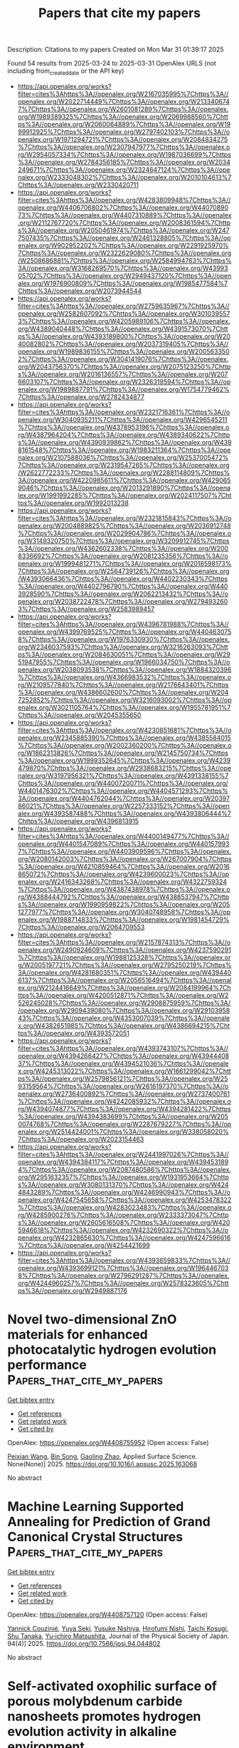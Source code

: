#+TITLE: Papers that cite my papers
Description: Citations to my papers
Created on Mon Mar 31 01:39:17 2025

Found 54 results from 2025-03-24 to 2025-03-31
OpenAlex URLS (not including from_created_date or the API key)
- [[https://api.openalex.org/works?filter=cites%3Ahttps%3A//openalex.org/W2167035995%7Chttps%3A//openalex.org/W2022714449%7Chttps%3A//openalex.org/W2133406747%7Chttps%3A//openalex.org/W2601081289%7Chttps%3A//openalex.org/W1989389325%7Chttps%3A//openalex.org/W2069988560%7Chttps%3A//openalex.org/W2060064889%7Chttps%3A//openalex.org/W1999912925%7Chttps%3A//openalex.org/W2797402103%7Chttps%3A//openalex.org/W1971294721%7Chttps%3A//openalex.org/W2084834275%7Chttps%3A//openalex.org/W2307947977%7Chttps%3A//openalex.org/W2954057334%7Chttps%3A//openalex.org/W1987036699%7Chttps%3A//openalex.org/W2784356185%7Chttps%3A//openalex.org/W2034249671%7Chttps%3A//openalex.org/W2324647124%7Chttps%3A//openalex.org/W2333048302%7Chttps%3A//openalex.org/W2010104613%7Chttps%3A//openalex.org/W2330420711]]
- [[https://api.openalex.org/works?filter=cites%3Ahttps%3A//openalex.org/W4283809948%7Chttps%3A//openalex.org/W4406706802%7Chttps%3A//openalex.org/W4407089073%7Chttps%3A//openalex.org/W4407310889%7Chttps%3A//openalex.org/W2112767720%7Chttps%3A//openalex.org/W2008361594%7Chttps%3A//openalex.org/W2050461974%7Chttps%3A//openalex.org/W2477507435%7Chttps%3A//openalex.org/W2461328805%7Chttps%3A//openalex.org/W902952202%7Chttps%3A//openalex.org/W2291925970%7Chttps%3A//openalex.org/W2322629080%7Chttps%3A//openalex.org/W2508686881%7Chttps%3A//openalex.org/W2584994763%7Chttps%3A//openalex.org/W3168269570%7Chttps%3A//openalex.org/W4399305702%7Chttps%3A//openalex.org/W2949437120%7Chttps%3A//openalex.org/W1976900809%7Chttps%3A//openalex.org/W1985477584%7Chttps%3A//openalex.org/W2073944544]]
- [[https://api.openalex.org/works?filter=cites%3Ahttps%3A//openalex.org/W2759635967%7Chttps%3A//openalex.org/W2582607092%7Chttps%3A//openalex.org/W3010395573%7Chttps%3A//openalex.org/W4205989106%7Chttps%3A//openalex.org/W4389040448%7Chttps%3A//openalex.org/W4391573070%7Chttps%3A//openalex.org/W4393189800%7Chttps%3A//openalex.org/W2040082802%7Chttps%3A//openalex.org/W2037319405%7Chttps%3A//openalex.org/W1989836155%7Chttps%3A//openalex.org/W2005633502%7Chttps%3A//openalex.org/W3041419076%7Chttps%3A//openalex.org/W2043756370%7Chttps%3A//openalex.org/W2075123250%7Chttps%3A//openalex.org/W2016136557%7Chttps%3A//openalex.org/W2076603107%7Chttps%3A//openalex.org/W2326319594%7Chttps%3A//openalex.org/W1989887791%7Chttps%3A//openalex.org/W1754779462%7Chttps%3A//openalex.org/W2782434877]]
- [[https://api.openalex.org/works?filter=cites%3Ahttps%3A//openalex.org/W2321716361%7Chttps%3A//openalex.org/W3040935211%7Chttps%3A//openalex.org/W4296545211%7Chttps%3A//openalex.org/W4378953196%7Chttps%3A//openalex.org/W4387964204%7Chttps%3A//openalex.org/W4389340622%7Chttps%3A//openalex.org/W4390939862%7Chttps%3A//openalex.org/W4398161548%7Chttps%3A//openalex.org/W1983211364%7Chttps%3A//openalex.org/W2107588036%7Chttps%3A//openalex.org/W2537005472%7Chttps%3A//openalex.org/W2319547265%7Chttps%3A//openalex.org/W2622772233%7Chttps%3A//openalex.org/W2288114809%7Chttps%3A//openalex.org/W4220985611%7Chttps%3A//openalex.org/W4290659046%7Chttps%3A//openalex.org/W2013291890%7Chttps%3A//openalex.org/W1991992285%7Chttps%3A//openalex.org/W2024117507%7Chttps%3A//openalex.org/W1992013238]]
- [[https://api.openalex.org/works?filter=cites%3Ahttps%3A//openalex.org/W2321815843%7Chttps%3A//openalex.org/W2004889825%7Chttps%3A//openalex.org/W2036912748%7Chttps%3A//openalex.org/W2029904786%7Chttps%3A//openalex.org/W3149320750%7Chttps%3A//openalex.org/W3209912745%7Chttps%3A//openalex.org/W4362602338%7Chttps%3A//openalex.org/W2008336692%7Chttps%3A//openalex.org/W2081235356%7Chttps%3A//openalex.org/W1999481271%7Chttps%3A//openalex.org/W2018598173%7Chttps%3A//openalex.org/W2564739126%7Chttps%3A//openalex.org/W4393066436%7Chttps%3A//openalex.org/W4402230343%7Chttps%3A//openalex.org/W4402796790%7Chttps%3A//openalex.org/W4403928590%7Chttps%3A//openalex.org/W2062213432%7Chttps%3A//openalex.org/W2038722478%7Chttps%3A//openalex.org/W2794932603%7Chttps%3A//openalex.org/W2583989457]]
- [[https://api.openalex.org/works?filter=cites%3Ahttps%3A//openalex.org/W4396781988%7Chttps%3A//openalex.org/W4399769525%7Chttps%3A//openalex.org/W4404630758%7Chttps%3A//openalex.org/W1976330930%7Chttps%3A//openalex.org/W2346037593%7Chttps%3A//openalex.org/W3216263093%7Chttps%3A//openalex.org/W2084630051%7Chttps%3A//openalex.org/W2951947955%7Chttps%3A//openalex.org/W1966034750%7Chttps%3A//openalex.org/W2038093538%7Chttps%3A//openalex.org/W1884320396%7Chttps%3A//openalex.org/W4366983532%7Chttps%3A//openalex.org/W2109577840%7Chttps%3A//openalex.org/W2176643401%7Chttps%3A//openalex.org/W4386602600%7Chttps%3A//openalex.org/W2047252852%7Chttps%3A//openalex.org/W3216093002%7Chttps%3A//openalex.org/W3021105764%7Chttps%3A//openalex.org/W1955781951%7Chttps%3A//openalex.org/W2045355650]]
- [[https://api.openalex.org/works?filter=cites%3Ahttps%3A//openalex.org/W4230851681%7Chttps%3A//openalex.org/W2345885390%7Chttps%3A//openalex.org/W4385584015%7Chttps%3A//openalex.org/W2002360200%7Chttps%3A//openalex.org/W1862313826%7Chttps%3A//openalex.org/W2145750734%7Chttps%3A//openalex.org/W1999352645%7Chttps%3A//openalex.org/W4239479870%7Chttps%3A//openalex.org/W2938683215%7Chttps%3A//openalex.org/W3197956321%7Chttps%3A//openalex.org/W4391338155%7Chttps%3A//openalex.org/W4400720071%7Chttps%3A//openalex.org/W4401476302%7Chttps%3A//openalex.org/W4404571293%7Chttps%3A//openalex.org/W4404762044%7Chttps%3A//openalex.org/W2039786021%7Chttps%3A//openalex.org/W2257333152%7Chttps%3A//openalex.org/W4393587488%7Chttps%3A//openalex.org/W4393806444%7Chttps%3A//openalex.org/W4396813915]]
- [[https://api.openalex.org/works?filter=cites%3Ahttps%3A//openalex.org/W4400149477%7Chttps%3A//openalex.org/W4401547089%7Chttps%3A//openalex.org/W4401579937%7Chttps%3A//openalex.org/W4403909596%7Chttps%3A//openalex.org/W2080142003%7Chttps%3A//openalex.org/W267007904%7Chttps%3A//openalex.org/W4210859464%7Chttps%3A//openalex.org/W2016865072%7Chttps%3A//openalex.org/W4239600023%7Chttps%3A//openalex.org/W2416343268%7Chttps%3A//openalex.org/W4322759324%7Chttps%3A//openalex.org/W4387438978%7Chttps%3A//openalex.org/W4388444792%7Chttps%3A//openalex.org/W4388537947%7Chttps%3A//openalex.org/W1990959822%7Chttps%3A//openalex.org/W2051277977%7Chttps%3A//openalex.org/W3040748958%7Chttps%3A//openalex.org/W1988714833%7Chttps%3A//openalex.org/W1981454729%7Chttps%3A//openalex.org/W2064709553]]
- [[https://api.openalex.org/works?filter=cites%3Ahttps%3A//openalex.org/W2157874313%7Chttps%3A//openalex.org/W2490924609%7Chttps%3A//openalex.org/W4237590291%7Chttps%3A//openalex.org/W1988125328%7Chttps%3A//openalex.org/W2005197721%7Chttps%3A//openalex.org/W2795250219%7Chttps%3A//openalex.org/W4281680351%7Chttps%3A//openalex.org/W4394406137%7Chttps%3A//openalex.org/W2056516494%7Chttps%3A//openalex.org/W2124416649%7Chttps%3A//openalex.org/W2084199964%7Chttps%3A//openalex.org/W4200512871%7Chttps%3A//openalex.org/W2526245028%7Chttps%3A//openalex.org/W2908875959%7Chttps%3A//openalex.org/W2909439080%7Chttps%3A//openalex.org/W2910395843%7Chttps%3A//openalex.org/W4353007039%7Chttps%3A//openalex.org/W4382651985%7Chttps%3A//openalex.org/W4386694215%7Chttps%3A//openalex.org/W4393572051]]
- [[https://api.openalex.org/works?filter=cites%3Ahttps%3A//openalex.org/W4393743107%7Chttps%3A//openalex.org/W4394266427%7Chttps%3A//openalex.org/W4394440837%7Chttps%3A//openalex.org/W4394521036%7Chttps%3A//openalex.org/W4245313022%7Chttps%3A//openalex.org/W1661299042%7Chttps%3A//openalex.org/W2579856121%7Chttps%3A//openalex.org/W2593159564%7Chttps%3A//openalex.org/W2616197370%7Chttps%3A//openalex.org/W2736400892%7Chttps%3A//openalex.org/W2737400761%7Chttps%3A//openalex.org/W4242085932%7Chttps%3A//openalex.org/W4394074877%7Chttps%3A//openalex.org/W4394281422%7Chttps%3A//openalex.org/W4394383699%7Chttps%3A//openalex.org/W2050074768%7Chttps%3A//openalex.org/W2287679227%7Chttps%3A//openalex.org/W2514424001%7Chttps%3A//openalex.org/W338058020%7Chttps%3A//openalex.org/W2023154463]]
- [[https://api.openalex.org/works?filter=cites%3Ahttps%3A//openalex.org/W2441997026%7Chttps%3A//openalex.org/W4394384117%7Chttps%3A//openalex.org/W4394531894%7Chttps%3A//openalex.org/W2087480586%7Chttps%3A//openalex.org/W2951632357%7Chttps%3A//openalex.org/W1931953664%7Chttps%3A//openalex.org/W3080131370%7Chttps%3A//openalex.org/W4244843289%7Chttps%3A//openalex.org/W4246990943%7Chttps%3A//openalex.org/W4247545658%7Chttps%3A//openalex.org/W4253478322%7Chttps%3A//openalex.org/W4283023483%7Chttps%3A//openalex.org/W4285900276%7Chttps%3A//openalex.org/W2333373047%7Chttps%3A//openalex.org/W2605616508%7Chttps%3A//openalex.org/W4205946618%7Chttps%3A//openalex.org/W4232690322%7Chttps%3A//openalex.org/W4232865630%7Chttps%3A//openalex.org/W4247596616%7Chttps%3A//openalex.org/W4254421699]]
- [[https://api.openalex.org/works?filter=cites%3Ahttps%3A//openalex.org/W4393659833%7Chttps%3A//openalex.org/W4393699121%7Chttps%3A//openalex.org/W1964467038%7Chttps%3A//openalex.org/W2796291287%7Chttps%3A//openalex.org/W4244960257%7Chttps%3A//openalex.org/W2578323605%7Chttps%3A//openalex.org/W2949887176]]

* Novel two-dimensional ZnO materials for enhanced photocatalytic hydrogen evolution performance  :Papers_that_cite_my_papers:
:PROPERTIES:
:UUID: https://openalex.org/W4408755952
:TOPICS: Advanced Photocatalysis Techniques, ZnO doping and properties, Gas Sensing Nanomaterials and Sensors
:PUBLICATION_DATE: 2025-03-01
:END:    
    
[[elisp:(doi-add-bibtex-entry "https://doi.org/10.1016/j.apsusc.2025.163068")][Get bibtex entry]] 

- [[elisp:(progn (xref--push-markers (current-buffer) (point)) (oa--referenced-works "https://openalex.org/W4408755952"))][Get references]]
- [[elisp:(progn (xref--push-markers (current-buffer) (point)) (oa--related-works "https://openalex.org/W4408755952"))][Get related work]]
- [[elisp:(progn (xref--push-markers (current-buffer) (point)) (oa--cited-by-works "https://openalex.org/W4408755952"))][Get cited by]]

OpenAlex: https://openalex.org/W4408755952 (Open access: False)
    
[[https://openalex.org/A5090447303][Peixian Wang]], [[https://openalex.org/A5015923359][Bin Song]], [[https://openalex.org/A5078921776][Gaoling Zhao]], Applied Surface Science. None(None)] 2025. https://doi.org/10.1016/j.apsusc.2025.163068 
     
No abstract    

    

* Machine Learning Supported Annealing for Prediction of Grand Canonical Crystal Structures  :Papers_that_cite_my_papers:
:PROPERTIES:
:UUID: https://openalex.org/W4408757120
:TOPICS: Machine Learning in Materials Science, X-ray Diffraction in Crystallography, Computational Drug Discovery Methods
:PUBLICATION_DATE: 2025-03-24
:END:    
    
[[elisp:(doi-add-bibtex-entry "https://doi.org/10.7566/jpsj.94.044802")][Get bibtex entry]] 

- [[elisp:(progn (xref--push-markers (current-buffer) (point)) (oa--referenced-works "https://openalex.org/W4408757120"))][Get references]]
- [[elisp:(progn (xref--push-markers (current-buffer) (point)) (oa--related-works "https://openalex.org/W4408757120"))][Get related work]]
- [[elisp:(progn (xref--push-markers (current-buffer) (point)) (oa--cited-by-works "https://openalex.org/W4408757120"))][Get cited by]]

OpenAlex: https://openalex.org/W4408757120 (Open access: False)
    
[[https://openalex.org/A5018588711][Yannick Couzinié]], [[https://openalex.org/A5040695947][Yuya Seki]], [[https://openalex.org/A5026476184][Yusuke Nishiya]], [[https://openalex.org/A5002463006][Hirofumi Nishi]], [[https://openalex.org/A5004569261][Taichi Kosugi]], [[https://openalex.org/A5057961231][Shu Tanaka]], [[https://openalex.org/A5025900726][Yu‐ichiro Matsushita]], Journal of the Physical Society of Japan. 94(4)] 2025. https://doi.org/10.7566/jpsj.94.044802 
     
No abstract    

    

* Self-activated oxophilic surface of porous molybdenum carbide nanosheets promotes hydrogen evolution activity in alkaline environment  :Papers_that_cite_my_papers:
:PROPERTIES:
:UUID: https://openalex.org/W4408756062
:TOPICS: Electrocatalysts for Energy Conversion, Catalysis and Hydrodesulfurization Studies, Catalytic Processes in Materials Science
:PUBLICATION_DATE: 2025-03-01
:END:    
    
[[elisp:(doi-add-bibtex-entry "https://doi.org/10.1016/j.jcis.2025.137423")][Get bibtex entry]] 

- [[elisp:(progn (xref--push-markers (current-buffer) (point)) (oa--referenced-works "https://openalex.org/W4408756062"))][Get references]]
- [[elisp:(progn (xref--push-markers (current-buffer) (point)) (oa--related-works "https://openalex.org/W4408756062"))][Get related work]]
- [[elisp:(progn (xref--push-markers (current-buffer) (point)) (oa--cited-by-works "https://openalex.org/W4408756062"))][Get cited by]]

OpenAlex: https://openalex.org/W4408756062 (Open access: True)
    
[[https://openalex.org/A5100355454][Yong Li]], [[https://openalex.org/A5090182676][Weining Song]], [[https://openalex.org/A5002563466][Teng Gai]], [[https://openalex.org/A5100378200][Lipeng Wang]], [[https://openalex.org/A5100332627][Zhen Li]], [[https://openalex.org/A5108981182][Peng He]], [[https://openalex.org/A5034064175][Qi Liu]], [[https://openalex.org/A5028129738][Lawrence Yoon Suk Lee]], Journal of Colloid and Interface Science. None(None)] 2025. https://doi.org/10.1016/j.jcis.2025.137423 
     
Molybdenum carbides are promising alternatives to Pt-based catalysts for the hydrogen evolution reaction (HER) due to their similar d-band electronic configuration. Notably, MoxC exhibits superior HER kinetics in alkaline media compared to acidic conditions, contrasting with Pt-based catalysts. Herein, we present 3D porous β-Mo2C nanosheets, achieving an overpotential of 111 mV at 10 mA cm-2 in 1 M KOH, significantly lower than in acidic environments. Simulations on pristine Mo2C surface reveal that water dissociation poses a higher energy barrier in alkaline media, suggesting that crystal structure alone does not dictate kinetics. Operando attenuated total reflection surface-enhanced infrared absorption spectroscopy shows that Mo2C activates interfacial water, generating liquid-like and free water, and facilitates hydroxyl species adsorption, reducing activation energy to below 38.43 ± 0.19 kJ/mol. Our findings on the self-activation effect offer insights into the HER mechanism of Mo-based electrocatalysts and guide the design of highly active HER catalysts.    

    

* Quantifying π-electron delocalization as a universal descriptor for ORR activity in MN4 catalysts  :Papers_that_cite_my_papers:
:PROPERTIES:
:UUID: https://openalex.org/W4408768117
:TOPICS: Electrocatalysts for Energy Conversion, Fuel Cells and Related Materials, Machine Learning in Materials Science
:PUBLICATION_DATE: 2025-03-01
:END:    
    
[[elisp:(doi-add-bibtex-entry "https://doi.org/10.1016/j.jcat.2025.116093")][Get bibtex entry]] 

- [[elisp:(progn (xref--push-markers (current-buffer) (point)) (oa--referenced-works "https://openalex.org/W4408768117"))][Get references]]
- [[elisp:(progn (xref--push-markers (current-buffer) (point)) (oa--related-works "https://openalex.org/W4408768117"))][Get related work]]
- [[elisp:(progn (xref--push-markers (current-buffer) (point)) (oa--cited-by-works "https://openalex.org/W4408768117"))][Get cited by]]

OpenAlex: https://openalex.org/W4408768117 (Open access: False)
    
[[https://openalex.org/A5002287782][Miao‐Ying Chen]], [[https://openalex.org/A5063246493][Jiabo Le]], [[https://openalex.org/A5100769821][Haoran Wu]], [[https://openalex.org/A5100369297][Weidong Li]], [[https://openalex.org/A5058865217][Jianan Zhang]], [[https://openalex.org/A5046809209][Bang‐An Lu]], Journal of Catalysis. None(None)] 2025. https://doi.org/10.1016/j.jcat.2025.116093 
     
No abstract    

    

* Sulfur doping activated metal–support interaction drives Pt nanoparticles to achieve acid–base hydrogen evolution reaction  :Papers_that_cite_my_papers:
:PROPERTIES:
:UUID: https://openalex.org/W4408769162
:TOPICS: Electrocatalysts for Energy Conversion, Advanced battery technologies research, Chalcogenide Semiconductor Thin Films
:PUBLICATION_DATE: 2025-01-01
:END:    
    
[[elisp:(doi-add-bibtex-entry "https://doi.org/10.1039/d4ta08499c")][Get bibtex entry]] 

- [[elisp:(progn (xref--push-markers (current-buffer) (point)) (oa--referenced-works "https://openalex.org/W4408769162"))][Get references]]
- [[elisp:(progn (xref--push-markers (current-buffer) (point)) (oa--related-works "https://openalex.org/W4408769162"))][Get related work]]
- [[elisp:(progn (xref--push-markers (current-buffer) (point)) (oa--cited-by-works "https://openalex.org/W4408769162"))][Get cited by]]

OpenAlex: https://openalex.org/W4408769162 (Open access: False)
    
[[https://openalex.org/A5041744910][Yagang Li]], [[https://openalex.org/A5044531978][Jiaqing Luo]], [[https://openalex.org/A5032986088][Peilin Liu]], [[https://openalex.org/A5077240986][Liangkun Zhang]], [[https://openalex.org/A5020457916][Weiyu Song]], [[https://openalex.org/A5051289737][Yuechang Wei]], [[https://openalex.org/A5100423046][Zhen Zhao]], [[https://openalex.org/A5012791624][Xiao Zhang]], [[https://openalex.org/A5100414732][Jian Liu]], [[https://openalex.org/A5015385632][Yuanqing Sun]], Journal of Materials Chemistry A. None(None)] 2025. https://doi.org/10.1039/d4ta08499c 
     
The sulfur doping strategy activates the interfacial effect, thereby promoting Pt NPs to attain efficient acid–base hydrogen evolution.    

    

* Lattice thermal conductivity in the anharmonic overdamped regime  :Papers_that_cite_my_papers:
:PROPERTIES:
:UUID: https://openalex.org/W4408776904
:TOPICS: Thermography and Photoacoustic Techniques, Thermal properties of materials, Machine Learning in Materials Science
:PUBLICATION_DATE: 2025-03-24
:END:    
    
[[elisp:(doi-add-bibtex-entry "https://doi.org/10.1103/physrevb.111.104314")][Get bibtex entry]] 

- [[elisp:(progn (xref--push-markers (current-buffer) (point)) (oa--referenced-works "https://openalex.org/W4408776904"))][Get references]]
- [[elisp:(progn (xref--push-markers (current-buffer) (point)) (oa--related-works "https://openalex.org/W4408776904"))][Get related work]]
- [[elisp:(progn (xref--push-markers (current-buffer) (point)) (oa--cited-by-works "https://openalex.org/W4408776904"))][Get cited by]]

OpenAlex: https://openalex.org/W4408776904 (Open access: False)
    
[[https://openalex.org/A5074251411][Đorđe Dangić]], [[https://openalex.org/A5061164980][Giovanni Caldarelli]], [[https://openalex.org/A5051744827][Raffaello Bianco]], [[https://openalex.org/A5009282407][Ivana Savić]], [[https://openalex.org/A5052439473][Ion Errea]], Physical review. B./Physical review. B. 111(10)] 2025. https://doi.org/10.1103/physrevb.111.104314 
     
No abstract    

    

* Spillover Dynamics in Heterogeneous Catalysis on Singe‐Atom Alloys: A Theoretical Perspective  :Papers_that_cite_my_papers:
:PROPERTIES:
:UUID: https://openalex.org/W4408778659
:TOPICS: Machine Learning in Materials Science, Electrocatalysts for Energy Conversion, Catalytic Processes in Materials Science
:PUBLICATION_DATE: 2025-03-01
:END:    
    
[[elisp:(doi-add-bibtex-entry "https://doi.org/10.1002/wcms.70011")][Get bibtex entry]] 

- [[elisp:(progn (xref--push-markers (current-buffer) (point)) (oa--referenced-works "https://openalex.org/W4408778659"))][Get references]]
- [[elisp:(progn (xref--push-markers (current-buffer) (point)) (oa--related-works "https://openalex.org/W4408778659"))][Get related work]]
- [[elisp:(progn (xref--push-markers (current-buffer) (point)) (oa--cited-by-works "https://openalex.org/W4408778659"))][Get cited by]]

OpenAlex: https://openalex.org/W4408778659 (Open access: False)
    
[[https://openalex.org/A5103220095][Shuyu Lin]], [[https://openalex.org/A5065454113][Rui Xiong]], [[https://openalex.org/A5046810720][Jun Chen]], [[https://openalex.org/A5016546361][Sen Lin]], Wiley Interdisciplinary Reviews Computational Molecular Science. 15(2)] 2025. https://doi.org/10.1002/wcms.70011 
     
ABSTRACT Recent advances in single‐atom alloy ( SAA ) catalysts provide a unique platform for understanding spillover, due to the well‐defined nature of the active site for dissociative chemisorption. In particular, the use of spilled adsorbates following molecular dissociation on the host metal surface facilitates the generation of high‐value chemicals in subsequent catalytic reactions. Nevertheless, the factors that control the spillover process remain to be fully elucidated. This perspective discusses recent theoretical advances in the spillover dynamics on SAAs , with a particular focus on the dissociation and spillover processes of H 2 and CH 4 . It provides valuable insights into how various factors, such as energy transfer, nuclear quantum effects, gas‐adsorbate interactions, and adsorbate size, impact the diffusion behavior of hydrogen and methyl species on SAA surfaces. The article concludes with a discussion of future prospects. This perspective underscores the significance of spillover dynamics in heterogeneous catalysis, with important implications for improving catalytic performance.    

    

* Improving the Catalytic Selectivity of Reverse Water–Gas Shift Reaction Catalyzed by Ru/CeO2 Through the Addition of Yttrium Oxide  :Papers_that_cite_my_papers:
:PROPERTIES:
:UUID: https://openalex.org/W4408778954
:TOPICS: Catalytic Processes in Materials Science, Ammonia Synthesis and Nitrogen Reduction, Catalysts for Methane Reforming
:PUBLICATION_DATE: 2025-03-23
:END:    
    
[[elisp:(doi-add-bibtex-entry "https://doi.org/10.3390/catal15040301")][Get bibtex entry]] 

- [[elisp:(progn (xref--push-markers (current-buffer) (point)) (oa--referenced-works "https://openalex.org/W4408778954"))][Get references]]
- [[elisp:(progn (xref--push-markers (current-buffer) (point)) (oa--related-works "https://openalex.org/W4408778954"))][Get related work]]
- [[elisp:(progn (xref--push-markers (current-buffer) (point)) (oa--cited-by-works "https://openalex.org/W4408778954"))][Get cited by]]

OpenAlex: https://openalex.org/W4408778954 (Open access: True)
    
[[https://openalex.org/A5086334687][Alfredo Solís-García]], [[https://openalex.org/A5012795627][Karina Portillo-Cortez]], [[https://openalex.org/A5029120248][D. Domínguez]], [[https://openalex.org/A5055590543][S. Fuentes]], [[https://openalex.org/A5013838258][J.N. Díaz de León]], [[https://openalex.org/A5110670167][T.A. Zepeda]], [[https://openalex.org/A5075597033][Uriel Caudillo‐Flores]], Catalysts. 15(4)] 2025. https://doi.org/10.3390/catal15040301 
     
This study reports the synthesis, characterization, and catalytic performance of a series of catalysts of Ru supported on CeO2-Y2O3 composites (Ru/CeYX; X = 0, 33, 66, and 100 wt.% Y2O3) for CO2 hydrogenation. Supported material modification (Y2O3-CeO2), by the Y2O3 incorporation, allowed a change in selectivity from methane to RWGS of the CO2 hydrogenation reaction. This change in selectivity is correlated with the variation in the physicochemical properties caused by Y2O3 addition. X-ray diffraction (XRD) analysis confirmed the formation of crystalline fluorite-phase CeO2 and α-Y2O3. High-resolution transmission electron microscopy (HR-TEM) and energy-dispersive X-ray spectroscopy (EDS) elemental mapping revealed the formation of a homogeneous CeO2-Y2O3 nanocomposite. As the Y2O3 content increased, the specific surface area, measured by BET, showed a decreasing trend from 106.3 to 51.7 m2 g−1. X-ray photoelectron spectroscopy (XPS) of Ce3d indicated a similar Ce3+/Ce4+ ratio across all CeO2-containing materials, while the O1s spectra showed a reduction in oxygen vacancies with increasing Y2O3 content, which is attributed to the decreased surface area upon composite formation. Catalytically, the addition of Y2O3 influenced both conversion and selectivity. CO2 conversion decreased with increasing Y2O3 content, with the lowest conversion observed for Ru/CeY100. Regarding selectivity, methane was the dominant product for Ru/CeY0 (pure CeO2), while CO was the main product for Ru/CeY33, Ru/CeY66, and Ru/CeY100, indicating a shift towards the reverse water–gas shift (RWGS) reaction. The highest RWGS reaction rate was observed with the Ru/CeY33 catalyst under all tested conditions. The observed differences in conversion and selectivity are attributed to a reduction in active sites due to the decrease in surface area and oxygen vacancies, both of which are important for CO2 adsorption. In order to verify the surface species catalytically active for RWGS, the samples were characterized by FTIR spectroscopy under reaction conditions.    

    

* Self-Promoting NO electrochemical reduction via N-N coupling by Surface-Adsorbed *NH intermediates on Mo2C nanosheets  :Papers_that_cite_my_papers:
:PROPERTIES:
:UUID: https://openalex.org/W4408782209
:TOPICS: Ammonia Synthesis and Nitrogen Reduction, Electrocatalysts for Energy Conversion, Catalytic Processes in Materials Science
:PUBLICATION_DATE: 2025-03-01
:END:    
    
[[elisp:(doi-add-bibtex-entry "https://doi.org/10.1016/j.jcat.2025.116097")][Get bibtex entry]] 

- [[elisp:(progn (xref--push-markers (current-buffer) (point)) (oa--referenced-works "https://openalex.org/W4408782209"))][Get references]]
- [[elisp:(progn (xref--push-markers (current-buffer) (point)) (oa--related-works "https://openalex.org/W4408782209"))][Get related work]]
- [[elisp:(progn (xref--push-markers (current-buffer) (point)) (oa--cited-by-works "https://openalex.org/W4408782209"))][Get cited by]]

OpenAlex: https://openalex.org/W4408782209 (Open access: False)
    
[[https://openalex.org/A5100756502][Xiang Huang]], [[https://openalex.org/A5016618490][Xiangting Hu]], [[https://openalex.org/A5063026386][Jiong Wang]], [[https://openalex.org/A5070255704][Hu Xu]], Journal of Catalysis. None(None)] 2025. https://doi.org/10.1016/j.jcat.2025.116097 
     
No abstract    

    

* Embedding transition metal atoms in S- modified porphyrin-expanded porphyrin tandem carbon-rich conjugated frameworks for efficient synthesis of C3 sugars  :Papers_that_cite_my_papers:
:PROPERTIES:
:UUID: https://openalex.org/W4408783757
:TOPICS: Porphyrin and Phthalocyanine Chemistry, CO2 Reduction Techniques and Catalysts, Metal-Organic Frameworks: Synthesis and Applications
:PUBLICATION_DATE: 2025-03-01
:END:    
    
[[elisp:(doi-add-bibtex-entry "https://doi.org/10.1016/j.mtcomm.2025.112333")][Get bibtex entry]] 

- [[elisp:(progn (xref--push-markers (current-buffer) (point)) (oa--referenced-works "https://openalex.org/W4408783757"))][Get references]]
- [[elisp:(progn (xref--push-markers (current-buffer) (point)) (oa--related-works "https://openalex.org/W4408783757"))][Get related work]]
- [[elisp:(progn (xref--push-markers (current-buffer) (point)) (oa--cited-by-works "https://openalex.org/W4408783757"))][Get cited by]]

OpenAlex: https://openalex.org/W4408783757 (Open access: False)
    
[[https://openalex.org/A5111085246][Huan Xing]], [[https://openalex.org/A5032538499][Ling Guo]], Materials Today Communications. None(None)] 2025. https://doi.org/10.1016/j.mtcomm.2025.112333 
     
No abstract    

    

* Sol–Gel-Synthesized Pt, Ni and Co-Based Electrocatalyst Effects of the Support Type, Characterization, and Possible Application in AEM-URFC  :Papers_that_cite_my_papers:
:PROPERTIES:
:UUID: https://openalex.org/W4408793889
:TOPICS: Electrocatalysts for Energy Conversion, Fuel Cells and Related Materials, Advanced Memory and Neural Computing
:PUBLICATION_DATE: 2025-03-22
:END:    
    
[[elisp:(doi-add-bibtex-entry "https://doi.org/10.3390/gels11040229")][Get bibtex entry]] 

- [[elisp:(progn (xref--push-markers (current-buffer) (point)) (oa--referenced-works "https://openalex.org/W4408793889"))][Get references]]
- [[elisp:(progn (xref--push-markers (current-buffer) (point)) (oa--related-works "https://openalex.org/W4408793889"))][Get related work]]
- [[elisp:(progn (xref--push-markers (current-buffer) (point)) (oa--cited-by-works "https://openalex.org/W4408793889"))][Get cited by]]

OpenAlex: https://openalex.org/W4408793889 (Open access: True)
    
[[https://openalex.org/A5062162227][Elitsa Petkucheva]], [[https://openalex.org/A5104346462][Borislava Mladenova]], [[https://openalex.org/A5049830375][Mohsin Muhyuddin]], [[https://openalex.org/A5037940729][Mariela Dimitrova]], [[https://openalex.org/A5041432723][G. Borisov]], [[https://openalex.org/A5071362248][Carlo Santoro]], [[https://openalex.org/A5090376519][E. Slavcheva]], Gels. 11(4)] 2025. https://doi.org/10.3390/gels11040229  ([[https://www.mdpi.com/2310-2861/11/4/229/pdf?version=1742639214][pdf]])
     
This study explores the synthesis and characterization of platinum (Pt), nickel (Ni), and cobalt (Co)-based electrocatalysts using the sol–gel method. The focus is on the effect of different support materials on the catalytic performance in alkaline media. The sol–gel technique enables the production of highly uniform electrocatalysts, supported on carbon-based substrates, metal oxides, and conductive polymers. Various characterization techniques, including X-ray diffraction (XRD) and scanning electron microscopy (SEM), were used to analyze the structure of the synthesized materials, while their electrochemical properties, which are relevant to their application in unitized regenerative fuel cells (URFCs), were investigated using cyclic voltammetry (CV) and linear sweep voltammetry (LSV). This hydrogen energy-converting device integrates water electrolyzers and fuel cells into a single system, reducing weight, volume, and cost. However, their performance is constrained by the electrocatalyst’s oxygen bifunctional activity. To improve URFC efficiency, an ideal electrocatalyst should exhibit high oxygen evolution (OER) and oxygen reduction (ORR) activity with a low bifunctionality index (BI). The present study evaluated the prepared electrocatalysts in an alkaline medium, finding that Pt25-Co75/XC72R and Pt75-Co25/N82 demonstrated promising bifunctional activity. The results suggest that these electrocatalysts are well-suited for both electrolysis and fuel cell operation in anion exchange membrane-unitized regenerative fuel cells (AEM-URFCs), contributing to improved round-trip efficiency.    

    

* Entropy Engineering Activates Cu‐Fe Inertia Center From Prussian Blue Analogs With Micro‐Strains for Oxygen Electrocatalysis in Zn‐Air Batteries  :Papers_that_cite_my_papers:
:PROPERTIES:
:UUID: https://openalex.org/W4408806535
:TOPICS: Advanced battery technologies research, Electrocatalysts for Energy Conversion, Electrochemical Analysis and Applications
:PUBLICATION_DATE: 2025-03-24
:END:    
    
[[elisp:(doi-add-bibtex-entry "https://doi.org/10.1002/cey2.693")][Get bibtex entry]] 

- [[elisp:(progn (xref--push-markers (current-buffer) (point)) (oa--referenced-works "https://openalex.org/W4408806535"))][Get references]]
- [[elisp:(progn (xref--push-markers (current-buffer) (point)) (oa--related-works "https://openalex.org/W4408806535"))][Get related work]]
- [[elisp:(progn (xref--push-markers (current-buffer) (point)) (oa--cited-by-works "https://openalex.org/W4408806535"))][Get cited by]]

OpenAlex: https://openalex.org/W4408806535 (Open access: True)
    
[[https://openalex.org/A5074832487][Han Man]], [[https://openalex.org/A5100783375][Guanyu Chen]], [[https://openalex.org/A5100672623][Fengmei Wang]], [[https://openalex.org/A5035688715][Jiafeng Ruan]], [[https://openalex.org/A5100696073][Yihao Liu]], [[https://openalex.org/A5115593250][Yang Liu]], [[https://openalex.org/A5100386897][Fang Fang]], [[https://openalex.org/A5108075118][Renchao Che]], Carbon Energy. None(None)] 2025. https://doi.org/10.1002/cey2.693  ([[https://onlinelibrary.wiley.com/doi/pdfdirect/10.1002/cey2.693][pdf]])
     
ABSTRACT By the random distribution of metals in a single phase, entropy engineering is applied to construct dense neighboring active centers with diverse electronic and geometric structures, realizing the continuous optimization of multiple primary reactions for oxygen reduction reaction (ORR) and oxygen evolution reaction (OER). Many catalysts developed through entropy engineering have been built in nearly equimolar ratios to pursue high entropy, hindering the identification of the active sites and potentially diluting the concentration of real active sites while weakening their electronic interactions with reaction intermediates. Herein, this work proposes an entropy‐engineering strategy in metal nanoparticle‐embedded nitrogen carbon electrocatalysts, implemented by entropy‐engineered Prussian blue analogs (PBA) as precursors to enhance the catalytic activity of primary Cu‐Fe active sites. Through the introduction of the micro‐strains driven by entropy engineering, density functional theory (DFT) calculations and geometric phase analysis (GPA) using Lorentz electron microscopy further elucidate the optimization of the adsorption/desorption of intermediates. Furthermore, the multi‐dimensional morphology and the size diminishment of the nanocrystals serve to expand the electrochemical area, maximizing the catalytic activity for both ORR and OER. Notably, the Zn‐air battery assembled with CuFeCoNiZn‐NC operated for over 1300 h with negligible decay. This work presents a paradigm for the design of low‐cost electrocatalysts with entropy engineering for multi‐step reactions.    

    

* Efficient Methanol Oxidation Catalysis by PtNi Nanowires with Controllable Element Distribution  :Papers_that_cite_my_papers:
:PROPERTIES:
:UUID: https://openalex.org/W4408810241
:TOPICS: Electrocatalysts for Energy Conversion, Catalytic Processes in Materials Science, Fuel Cells and Related Materials
:PUBLICATION_DATE: 2025-03-24
:END:    
    
[[elisp:(doi-add-bibtex-entry "https://doi.org/10.1021/acsaem.4c03303")][Get bibtex entry]] 

- [[elisp:(progn (xref--push-markers (current-buffer) (point)) (oa--referenced-works "https://openalex.org/W4408810241"))][Get references]]
- [[elisp:(progn (xref--push-markers (current-buffer) (point)) (oa--related-works "https://openalex.org/W4408810241"))][Get related work]]
- [[elisp:(progn (xref--push-markers (current-buffer) (point)) (oa--cited-by-works "https://openalex.org/W4408810241"))][Get cited by]]

OpenAlex: https://openalex.org/W4408810241 (Open access: False)
    
[[https://openalex.org/A5104107076][Xiaojie Jiang]], [[https://openalex.org/A5100389500][Zhenyu Zhang]], [[https://openalex.org/A5035326805][Xing Hu]], [[https://openalex.org/A5003052915][Xu Zhen]], [[https://openalex.org/A5102707898][Pei Zhang]], [[https://openalex.org/A5060005951][Shan Zhu]], [[https://openalex.org/A5100415356][Feng Liu]], [[https://openalex.org/A5023293452][Kezhu Jiang]], [[https://openalex.org/A5057408159][Shijian Zheng]], ACS Applied Energy Materials. None(None)] 2025. https://doi.org/10.1021/acsaem.4c03303 
     
Pt-based alloys with precisely controllable element distribution are highly sought after in catalysis. This study focuses on optimizing elemental distribution and alloying in PtNi alloy nanowires (NWs) through high-temperature heat treatment. The resulting PtNi alloy NWs with uniform elemental distribution (U-PtNi NWs) demonstrate exceptional stability, attributed to facilitated electron transfer and a denser Pt shell, in stark contrast to untreated NWs that suffer from elemental segregation and subsequent performance degradation during electrochemical testing. In methanol oxidation reaction tests, U-PtNi NWs demonstrated exceptional mass activity (1562.0 mA mg–1) and specific activity (5.38 mA cm–2), with minimal activity loss after 1000 cycles. This work emphasizes the significance of precise component control in developing high-performance catalysts and presents a strategy to enhance fuel cell performance through one-dimensional nanocomponent adjustment.    

    

* Crystallization Instead of Amorphization in Collision Cascades in Gallium Oxide  :Papers_that_cite_my_papers:
:PROPERTIES:
:UUID: https://openalex.org/W4408815345
:TOPICS: Ga2O3 and related materials, ZnO doping and properties, Silicon Nanostructures and Photoluminescence
:PUBLICATION_DATE: 2025-03-25
:END:    
    
[[elisp:(doi-add-bibtex-entry "https://doi.org/10.1103/physrevlett.134.126101")][Get bibtex entry]] 

- [[elisp:(progn (xref--push-markers (current-buffer) (point)) (oa--referenced-works "https://openalex.org/W4408815345"))][Get references]]
- [[elisp:(progn (xref--push-markers (current-buffer) (point)) (oa--related-works "https://openalex.org/W4408815345"))][Get related work]]
- [[elisp:(progn (xref--push-markers (current-buffer) (point)) (oa--cited-by-works "https://openalex.org/W4408815345"))][Get cited by]]

OpenAlex: https://openalex.org/W4408815345 (Open access: False)
    
[[https://openalex.org/A5101883372][J. Zhao]], [[https://openalex.org/A5005042260][Javier García‐Fernández]], [[https://openalex.org/A5042681955][Alexander Azarov]], [[https://openalex.org/A5100664210][Ru He]], [[https://openalex.org/A5068343115][Øystein Prytz]], [[https://openalex.org/A5001052232][K. Nordlund]], [[https://openalex.org/A5009165211][Mengyuan Hua]], [[https://openalex.org/A5088289315][Flyura Djurabekova]], [[https://openalex.org/A5012996000][Andrej Kuznetsov]], Physical Review Letters. 134(12)] 2025. https://doi.org/10.1103/physrevlett.134.126101 
     
No abstract    

    

* Descriptor-Driven Prediction of Adsorption Energy of Oxygenates on Metal Dioxide Surfaces  :Papers_that_cite_my_papers:
:PROPERTIES:
:UUID: https://openalex.org/W4408820301
:TOPICS: Catalytic Processes in Materials Science, Machine Learning in Materials Science, Gas Sensing Nanomaterials and Sensors
:PUBLICATION_DATE: 2025-03-25
:END:    
    
[[elisp:(doi-add-bibtex-entry "https://doi.org/10.1021/acs.jpcc.5c00005")][Get bibtex entry]] 

- [[elisp:(progn (xref--push-markers (current-buffer) (point)) (oa--referenced-works "https://openalex.org/W4408820301"))][Get references]]
- [[elisp:(progn (xref--push-markers (current-buffer) (point)) (oa--related-works "https://openalex.org/W4408820301"))][Get related work]]
- [[elisp:(progn (xref--push-markers (current-buffer) (point)) (oa--cited-by-works "https://openalex.org/W4408820301"))][Get cited by]]

OpenAlex: https://openalex.org/W4408820301 (Open access: True)
    
[[https://openalex.org/A5100418540][Chen Chen]], [[https://openalex.org/A5100461809][Zhihui Li]], [[https://openalex.org/A5100646970][Jia Yang]], [[https://openalex.org/A5100386408][Haifeng Wang]], [[https://openalex.org/A5043284449][De Chen]], The Journal of Physical Chemistry C. None(None)] 2025. https://doi.org/10.1021/acs.jpcc.5c00005  ([[https://pubs.acs.org/doi/pdf/10.1021/acs.jpcc.5c00005?ref=article_openPDF][pdf]])
     
No abstract    

    

* Achieving pH-universal oxygen electrolysis via synergistic density and coordination tuning over biomass-derived Fe single-atom catalyst  :Papers_that_cite_my_papers:
:PROPERTIES:
:UUID: https://openalex.org/W4408824299
:TOPICS: Electrocatalysts for Energy Conversion, Advanced battery technologies research, Fuel Cells and Related Materials
:PUBLICATION_DATE: 2025-03-25
:END:    
    
[[elisp:(doi-add-bibtex-entry "https://doi.org/10.1038/s41467-025-58297-1")][Get bibtex entry]] 

- [[elisp:(progn (xref--push-markers (current-buffer) (point)) (oa--referenced-works "https://openalex.org/W4408824299"))][Get references]]
- [[elisp:(progn (xref--push-markers (current-buffer) (point)) (oa--related-works "https://openalex.org/W4408824299"))][Get related work]]
- [[elisp:(progn (xref--push-markers (current-buffer) (point)) (oa--cited-by-works "https://openalex.org/W4408824299"))][Get cited by]]

OpenAlex: https://openalex.org/W4408824299 (Open access: True)
    
[[https://openalex.org/A5036994903][Wei Guo]], [[https://openalex.org/A5004910340][Meiling Pan]], [[https://openalex.org/A5028410086][Qianjie Xie]], [[https://openalex.org/A5106710340][Hua Fan]], [[https://openalex.org/A5108239847][Laihao Luo]], [[https://openalex.org/A5024066427][Qun Jing]], [[https://openalex.org/A5041131374][Yehua Shen]], [[https://openalex.org/A5100395018][Yan Yan]], [[https://openalex.org/A5045653991][Mingkai Liu]], [[https://openalex.org/A5100621665][Zheng Wang]], Nature Communications. 16(1)] 2025. https://doi.org/10.1038/s41467-025-58297-1  ([[https://www.nature.com/articles/s41467-025-58297-1.pdf][pdf]])
     
Renewable biomass serves as a cost-effective source of carbon matrix to carry single-atom catalysts (SACs). However, the natural abundant oxygen in these materials hinders the sufficient dispersion of element with high oxygen affinity such iron (Fe). The lowered-density and oxidized SACs greatly limits their catalytic applications. Here we develop a facile continuous activation (CA) approach for synthesizing robust biomass-derived Fe-SACs. Comparing to the traditional pyrolysis method, the CA approach significantly increases the Fe loading density from 1.13 atoms nm−2 to 4.70 atoms nm−2. Simultaneously, the CA approach induces a distinct coordination tuning from dominated Fe-O to Fe-N moieties. We observe a pH-universal oxygen reduction reaction (ORR) performance over the CA-derived Fe-SACs with a half-wave potential of 0.93 V and 0.78 V vs. RHE in alkaline and acidic electrolyte, respectively. Density functional theory calculations further reveal that the increased Fe-N coordination effectively reduces the energy barriers for the ORR, thus enhancing the catalytic activity. The Fe-SACs-based zinc-air batteries show a specific capacity of 792 mA·h·gZn−1 and ultra-long life span of over 650 h at 5 mA cm−2. Developing efficient single-atom catalysts for clean energy technologies is still challenging. Here, the authors report a facile method to increase the density and tune the coordination of iron atom loaded in single-atom catalysts that boosts the activity for pH-universal oxygen electrolysis.    

    

* CO2 reduction catalysis on Mo and Nb single atoms anchored to g-C3N4: A DFT investigation  :Papers_that_cite_my_papers:
:PROPERTIES:
:UUID: https://openalex.org/W4408826432
:TOPICS: Advanced Photocatalysis Techniques, CO2 Reduction Techniques and Catalysts, Ammonia Synthesis and Nitrogen Reduction
:PUBLICATION_DATE: 2025-03-01
:END:    
    
[[elisp:(doi-add-bibtex-entry "https://doi.org/10.1016/j.molliq.2025.127451")][Get bibtex entry]] 

- [[elisp:(progn (xref--push-markers (current-buffer) (point)) (oa--referenced-works "https://openalex.org/W4408826432"))][Get references]]
- [[elisp:(progn (xref--push-markers (current-buffer) (point)) (oa--related-works "https://openalex.org/W4408826432"))][Get related work]]
- [[elisp:(progn (xref--push-markers (current-buffer) (point)) (oa--cited-by-works "https://openalex.org/W4408826432"))][Get cited by]]

OpenAlex: https://openalex.org/W4408826432 (Open access: False)
    
[[https://openalex.org/A5000195582][Asad Mahmood]], Journal of Molecular Liquids. None(None)] 2025. https://doi.org/10.1016/j.molliq.2025.127451 
     
No abstract    

    

* Integrating Density Functional Theory Calculations and Machine Learning to Identify Conduction Band Minimum as a Descriptor for High-Efficiency Hydrogen Evolution Reaction Catalysts in Transition Metal Dichalcogenides  :Papers_that_cite_my_papers:
:PROPERTIES:
:UUID: https://openalex.org/W4408829497
:TOPICS: Machine Learning in Materials Science, 2D Materials and Applications, Chalcogenide Semiconductor Thin Films
:PUBLICATION_DATE: 2025-03-25
:END:    
    
[[elisp:(doi-add-bibtex-entry "https://doi.org/10.3390/catal15040309")][Get bibtex entry]] 

- [[elisp:(progn (xref--push-markers (current-buffer) (point)) (oa--referenced-works "https://openalex.org/W4408829497"))][Get references]]
- [[elisp:(progn (xref--push-markers (current-buffer) (point)) (oa--related-works "https://openalex.org/W4408829497"))][Get related work]]
- [[elisp:(progn (xref--push-markers (current-buffer) (point)) (oa--cited-by-works "https://openalex.org/W4408829497"))][Get cited by]]

OpenAlex: https://openalex.org/W4408829497 (Open access: True)
    
[[https://openalex.org/A5091435789][Xiaolin Jiang]], [[https://openalex.org/A5046529281][G.H. Liu]], [[https://openalex.org/A5022426555][L. Zhang]], [[https://openalex.org/A5058422700][Zhenpeng Hu]], Catalysts. 15(4)] 2025. https://doi.org/10.3390/catal15040309  ([[https://www.mdpi.com/2073-4344/15/4/309/pdf?version=1742912716][pdf]])
     
Identifying efficient and physically meaningful descriptors is crucial for the rational design of hydrogen evolution reaction (HER) catalysts. In this study, we systematically investigate the HER activity of transition metal dichalcogenide (TMD) monolayers by combining density functional theory (DFT) calculations and machine learning techniques. By exploring the relationship between key electronic properties, including the conduction band minimum (CBM), pz band center, and hydrogen adsorption free energy (ΔG*H), we establish a strong linear correlation between the CBM and ΔG*H, identifying the CBM as a reliable and physically meaningful descriptor for HER activity. Furthermore, this correlation is validated in vacancy-defected TMD systems, demonstrating that the CBM remains an effective descriptor even in the presence of structural defects. To enable the rapid and accurate prediction of the CBM, we develop an interpretable three-dimensional model using the Sure Independence Screening and Sparsifying Operator (SISSO) algorithm. The SISSO model achieves a high predictive accuracy, with correlation coefficients (r) and coefficients of determination (R2) reaching 0.98 and 0.97 in the training and 0.99 and 0.99 in the validation tests, respectively. This study provides an efficient computational framework that combines first-principles calculations and machine learning to accelerate the screening and design of high-performance TMD-based HER catalysts.    

    

* Single transition metal atom catalysts on defective VSeTe monolayer for efficient ORR  :Papers_that_cite_my_papers:
:PROPERTIES:
:UUID: https://openalex.org/W4408837809
:TOPICS: Electrocatalysts for Energy Conversion, Catalytic Processes in Materials Science, 2D Materials and Applications
:PUBLICATION_DATE: 2025-03-01
:END:    
    
[[elisp:(doi-add-bibtex-entry "https://doi.org/10.1016/j.chemphys.2025.112715")][Get bibtex entry]] 

- [[elisp:(progn (xref--push-markers (current-buffer) (point)) (oa--referenced-works "https://openalex.org/W4408837809"))][Get references]]
- [[elisp:(progn (xref--push-markers (current-buffer) (point)) (oa--related-works "https://openalex.org/W4408837809"))][Get related work]]
- [[elisp:(progn (xref--push-markers (current-buffer) (point)) (oa--cited-by-works "https://openalex.org/W4408837809"))][Get cited by]]

OpenAlex: https://openalex.org/W4408837809 (Open access: False)
    
[[https://openalex.org/A5108985182][Lujing Zhao]], [[https://openalex.org/A5063504385][Changmin Shi]], [[https://openalex.org/A5055705061][Guangliang Cui]], [[https://openalex.org/A5078220885][Hongmei Liu]], [[https://openalex.org/A5100450450][Feifei Li]], Chemical Physics. None(None)] 2025. https://doi.org/10.1016/j.chemphys.2025.112715 
     
No abstract    

    

* Heterogeneous CoO/Co3O4 Nanostructures as Efficient Anodes for Hydrogen Generation via Acidic Water Electrolysis  :Papers_that_cite_my_papers:
:PROPERTIES:
:UUID: https://openalex.org/W4408840745
:TOPICS: Electrocatalysts for Energy Conversion, Advanced battery technologies research, Hybrid Renewable Energy Systems
:PUBLICATION_DATE: 2025-03-26
:END:    
    
[[elisp:(doi-add-bibtex-entry "https://doi.org/10.1021/acsanm.5c00422")][Get bibtex entry]] 

- [[elisp:(progn (xref--push-markers (current-buffer) (point)) (oa--referenced-works "https://openalex.org/W4408840745"))][Get references]]
- [[elisp:(progn (xref--push-markers (current-buffer) (point)) (oa--related-works "https://openalex.org/W4408840745"))][Get related work]]
- [[elisp:(progn (xref--push-markers (current-buffer) (point)) (oa--cited-by-works "https://openalex.org/W4408840745"))][Get cited by]]

OpenAlex: https://openalex.org/W4408840745 (Open access: False)
    
[[https://openalex.org/A5075204922][Dafeng Zhang]], [[https://openalex.org/A5100444921][Dongliang Zhang]], [[https://openalex.org/A5100592113][Yage Cao]], [[https://openalex.org/A5055374370][Yumei Chen]], [[https://openalex.org/A5103279311][Baozhong Liu]], ACS Applied Nano Materials. None(None)] 2025. https://doi.org/10.1021/acsanm.5c00422 
     
No abstract    

    

* Unraveling active ensembles consisting of clusters and single atoms for oxygen reduction: a synergy of machine learning and DFT calculations  :Papers_that_cite_my_papers:
:PROPERTIES:
:UUID: https://openalex.org/W4408844613
:TOPICS: Machine Learning in Materials Science, Electrocatalysts for Energy Conversion, Advanced Photocatalysis Techniques
:PUBLICATION_DATE: 2025-01-01
:END:    
    
[[elisp:(doi-add-bibtex-entry "https://doi.org/10.1039/d5qi00219b")][Get bibtex entry]] 

- [[elisp:(progn (xref--push-markers (current-buffer) (point)) (oa--referenced-works "https://openalex.org/W4408844613"))][Get references]]
- [[elisp:(progn (xref--push-markers (current-buffer) (point)) (oa--related-works "https://openalex.org/W4408844613"))][Get related work]]
- [[elisp:(progn (xref--push-markers (current-buffer) (point)) (oa--cited-by-works "https://openalex.org/W4408844613"))][Get cited by]]

OpenAlex: https://openalex.org/W4408844613 (Open access: False)
    
[[https://openalex.org/A5100370281][Xinyi Li]], [[https://openalex.org/A5033538563][Dongxu Jiao]], [[https://openalex.org/A5100590210][Jingxiang Zhao]], [[https://openalex.org/A5058184619][Xiao Zhao]], Inorganic Chemistry Frontiers. None(None)] 2025. https://doi.org/10.1039/d5qi00219b 
     
Combining ML and DFT, we screened 1521 candidates to identify 24 active ORR catalysts. Key metal features correlate with η ORR , enabling efficient optimization. Pt 3 Ni-CoNC, Pt 3 Ni-ZnNC, Pt 3 V-ZnNC, and Pt 3 Mo-CoNC show high activity and durability.    

    

* Advances in theory and computational methods for next-generation thermoelectric materials  :Papers_that_cite_my_papers:
:PROPERTIES:
:UUID: https://openalex.org/W4408848753
:TOPICS: Advanced Thermoelectric Materials and Devices, Thermal properties of materials, Thermal Radiation and Cooling Technologies
:PUBLICATION_DATE: 2025-03-01
:END:    
    
[[elisp:(doi-add-bibtex-entry "https://doi.org/10.1063/5.0241645")][Get bibtex entry]] 

- [[elisp:(progn (xref--push-markers (current-buffer) (point)) (oa--referenced-works "https://openalex.org/W4408848753"))][Get references]]
- [[elisp:(progn (xref--push-markers (current-buffer) (point)) (oa--related-works "https://openalex.org/W4408848753"))][Get related work]]
- [[elisp:(progn (xref--push-markers (current-buffer) (point)) (oa--cited-by-works "https://openalex.org/W4408848753"))][Get cited by]]

OpenAlex: https://openalex.org/W4408848753 (Open access: False)
    
[[https://openalex.org/A5101457092][Junsoo Park]], [[https://openalex.org/A5075626166][Alex M. Ganose]], [[https://openalex.org/A5108071688][Yi Xia]], Applied Physics Reviews. 12(1)] 2025. https://doi.org/10.1063/5.0241645 
     
This is a review of theoretical and methodological development over the past decade pertaining to computational characterization of thermoelectric materials from first principles. Primary focus is on electronic and thermal transport in solids. Particular attention is given to the relationships between the various methods in terms of the theoretical hierarchy as well as the tradeoff of physical accuracy and computational efficiency of each. Further covered are up-and-coming methods for modeling defect formation and dopability, keys to realizing a material's thermoelectric potential. We present and discuss all these methods in close connection with parallel developments in high-throughput infrastructure and code implementation that enable large-scale computing and materials screening. In all, it is demonstrated that advances in computational tools are now ripe for efficient and accurate targeting of the needles in the haystack, which are “next-generation” thermoelectric materials.    

    

* Oxidative Dehydrogenation of Ethane Combined with CO2 Splitting via Chemical Looping on In2O3 Modified with Ni–Cu Alloy  :Papers_that_cite_my_papers:
:PROPERTIES:
:UUID: https://openalex.org/W4408849089
:TOPICS: Catalysis and Oxidation Reactions, Catalytic Processes in Materials Science, Chemical Looping and Thermochemical Processes
:PUBLICATION_DATE: 2025-03-26
:END:    
    
[[elisp:(doi-add-bibtex-entry "https://doi.org/10.1021/acscatal.4c07737")][Get bibtex entry]] 

- [[elisp:(progn (xref--push-markers (current-buffer) (point)) (oa--referenced-works "https://openalex.org/W4408849089"))][Get references]]
- [[elisp:(progn (xref--push-markers (current-buffer) (point)) (oa--related-works "https://openalex.org/W4408849089"))][Get related work]]
- [[elisp:(progn (xref--push-markers (current-buffer) (point)) (oa--cited-by-works "https://openalex.org/W4408849089"))][Get cited by]]

OpenAlex: https://openalex.org/W4408849089 (Open access: True)
    
[[https://openalex.org/A5019908091][Kosuke Watanabe]], [[https://openalex.org/A5033289190][Takuma Higo]], [[https://openalex.org/A5024863356][Koki Saegusa]], [[https://openalex.org/A5110038047][Shigemi Matsumoto]], [[https://openalex.org/A5019442949][Hiroshi Sampei]], [[https://openalex.org/A5012138750][Yuki Isono]], [[https://openalex.org/A5088998112][Akira Shimojuku]], [[https://openalex.org/A5047206399][Hideki Furusawa]], [[https://openalex.org/A5073372590][Yasushi Sekine]], ACS Catalysis. None(None)] 2025. https://doi.org/10.1021/acscatal.4c07737  ([[https://pubs.acs.org/doi/pdf/10.1021/acscatal.4c07737?ref=article_openPDF][pdf]])
     
No abstract    

    

* Origin of C(1s) binding energy shifts in amorphous carbon materials  :Papers_that_cite_my_papers:
:PROPERTIES:
:UUID: https://openalex.org/W4408851648
:TOPICS: Diamond and Carbon-based Materials Research, Carbon Nanotubes in Composites, Catalysis and Oxidation Reactions
:PUBLICATION_DATE: 2025-03-26
:END:    
    
[[elisp:(doi-add-bibtex-entry "https://doi.org/10.1103/physrevmaterials.9.035601")][Get bibtex entry]] 

- [[elisp:(progn (xref--push-markers (current-buffer) (point)) (oa--referenced-works "https://openalex.org/W4408851648"))][Get references]]
- [[elisp:(progn (xref--push-markers (current-buffer) (point)) (oa--related-works "https://openalex.org/W4408851648"))][Get related work]]
- [[elisp:(progn (xref--push-markers (current-buffer) (point)) (oa--cited-by-works "https://openalex.org/W4408851648"))][Get cited by]]

OpenAlex: https://openalex.org/W4408851648 (Open access: True)
    
[[https://openalex.org/A5008194188][Michael Walter]], [[https://openalex.org/A5070846100][Filippo Mangolini]], [[https://openalex.org/A5076478121][J. Brandon McClimon]], [[https://openalex.org/A5038804251][Robert W. Carpick]], [[https://openalex.org/A5082229037][Michael Moseler]], Physical Review Materials. 9(3)] 2025. https://doi.org/10.1103/physrevmaterials.9.035601  ([[http://link.aps.org/pdf/10.1103/PhysRevMaterials.9.035601][pdf]])
     
The quantitative evaluation of the carbon hybridization state by x-ray photoelectron spectroscopy (XPS) has been a surface-analysis problem for the last three decades due to the challenges associated with the unambiguous identification of the characteristic binding energy values for sp2- and sp3-bonded carbon. Here, we computed the binding energy values of C(1s) core electrons on the absolute energy scale for model structures of amorphous carbon (a-C) using density functional theory (DFT). The DFT calculations show that in the case of hydrogen-free a-C, the C(1s) binding energy for sp3 carbon atoms is a distribution found approximately 1 eV higher than the binding energy distribution of sp2-hybridized carbons. However, the introduction of hydrogen in the a-C network reduces the distance between the characteristic signals of sp3- and sp2-bonded carbon due to the increased ability to screen the core hole by neighboring hydrogen atoms as compared to carbon atoms. This effect hinders the unambiguous quantification of the carbon hybridization state on the basis of C(1s) XPS data alone. This work can assist surface scientists in the use of XPS for the accurate characterization of carbon-based materials. Published by the American Physical Society 2025    

    

* Pilot‐Scale Photoreforming of Hydrolyzed Polylactic Acid Waste to High‐Value Chemicals and H2 via Atomic Ru Integration  :Papers_that_cite_my_papers:
:PROPERTIES:
:UUID: https://openalex.org/W4408854007
:TOPICS: Advanced Photocatalysis Techniques, Nanomaterials for catalytic reactions, Catalytic Processes in Materials Science
:PUBLICATION_DATE: 2025-03-24
:END:    
    
[[elisp:(doi-add-bibtex-entry "https://doi.org/10.1002/aenm.202500015")][Get bibtex entry]] 

- [[elisp:(progn (xref--push-markers (current-buffer) (point)) (oa--referenced-works "https://openalex.org/W4408854007"))][Get references]]
- [[elisp:(progn (xref--push-markers (current-buffer) (point)) (oa--related-works "https://openalex.org/W4408854007"))][Get related work]]
- [[elisp:(progn (xref--push-markers (current-buffer) (point)) (oa--cited-by-works "https://openalex.org/W4408854007"))][Get cited by]]

OpenAlex: https://openalex.org/W4408854007 (Open access: False)
    
[[https://openalex.org/A5100415336][Feng Liu]], [[https://openalex.org/A5100602553][Chun‐yang Zhang]], [[https://openalex.org/A5085016369][Kejian Lu]], [[https://openalex.org/A5100590875][Xueli Yan]], [[https://openalex.org/A5100700591][Yi Wang]], [[https://openalex.org/A5066493240][Dengwei Jing]], [[https://openalex.org/A5108205671][Liejin Guo]], [[https://openalex.org/A5091550889][Maochang Liu]], Advanced Energy Materials. None(None)] 2025. https://doi.org/10.1002/aenm.202500015 
     
Abstract Photoreforming of polylactic acid (PLA) waste into valuable chemicals offers a promising approach for environmental protection and waste valorization, yet faces challenges of low yields and harsh conditions. Herein, a Cd 0.5 Zn 0.5 S nanotwin catalyst decorated with Ru single atoms and clusters is reported, enabling selective photoreforming of PLA into pyruvic acid (PA) and H 2 . It is demonstrated that Ru single atoms favor PA formation via hydroxyl dissociation, while the further incorporation of Ru clusters serve as active sites for H 2 production. This synergistic effect significantly enhances photocatalytic performance, achieving 96.8% PA selectivity and efficient H 2 production with a record‐breaking apparent quantum efficiency of 83.7% at 400 nm. This approach is scalable for outdoor processes, utilizing direct 1 m 2 sunlight irradiation to deliver ≈1191 mL h −1 of H 2 and 47.27 mmol h −1 of PA from PLA waste, paving a viable pathway for large‐scale simultaneous production of high‐value chemicals and H 2 .    

    

* Lanthanide single-atom catalysts for efficient CO2-to-CO electroreduction  :Papers_that_cite_my_papers:
:PROPERTIES:
:UUID: https://openalex.org/W4408857437
:TOPICS: CO2 Reduction Techniques and Catalysts, Electrocatalysts for Energy Conversion, Ammonia Synthesis and Nitrogen Reduction
:PUBLICATION_DATE: 2025-03-27
:END:    
    
[[elisp:(doi-add-bibtex-entry "https://doi.org/10.1038/s41467-025-57464-8")][Get bibtex entry]] 

- [[elisp:(progn (xref--push-markers (current-buffer) (point)) (oa--referenced-works "https://openalex.org/W4408857437"))][Get references]]
- [[elisp:(progn (xref--push-markers (current-buffer) (point)) (oa--related-works "https://openalex.org/W4408857437"))][Get related work]]
- [[elisp:(progn (xref--push-markers (current-buffer) (point)) (oa--cited-by-works "https://openalex.org/W4408857437"))][Get cited by]]

OpenAlex: https://openalex.org/W4408857437 (Open access: True)
    
[[https://openalex.org/A5103266483][Qiyou Wang]], [[https://openalex.org/A5038140139][Tao Luo]], [[https://openalex.org/A5040375453][Xueying Cao]], [[https://openalex.org/A5101345273][Yujie Gong]], [[https://openalex.org/A5100751387][Yuxiang Liu]], [[https://openalex.org/A5053186213][Y. L. Xiao]], [[https://openalex.org/A5100377021][Hongmei Li]], [[https://openalex.org/A5031787898][Franz Gröbmeyer]], [[https://openalex.org/A5080261450][Ying‐Rui Lu]], [[https://openalex.org/A5076885525][Ting‐Shan Chan]], [[https://openalex.org/A5025545087][Chao Ma]], [[https://openalex.org/A5100389906][Kang Liu]], [[https://openalex.org/A5013848651][Junwei Fu]], [[https://openalex.org/A5031159142][Shiguo Zhang]], [[https://openalex.org/A5003441845][Changxu Liu]], [[https://openalex.org/A5001870176][Lin Zhang]], [[https://openalex.org/A5108436495][Liyuan Chai]], [[https://openalex.org/A5049936709][Emiliano Cortés]], [[https://openalex.org/A5100343920][Min Liu]], Nature Communications. 16(1)] 2025. https://doi.org/10.1038/s41467-025-57464-8  ([[https://www.nature.com/articles/s41467-025-57464-8.pdf][pdf]])
     
Abstract Single-atom catalysts (SACs) have received increasing attention due to their 100% atomic utilization efficiency. The electrochemical CO 2 reduction reaction (CO 2 RR) to CO using SAC offers a promising approach for CO 2 utilization, but achieving facile CO 2 adsorption and CO desorption remains challenging for traditional SACs. Instead of singling out specific atoms, we propose a strategy utilizing atoms from the entire lanthanide (Ln) group to facilitate the CO 2 RR. Density functional theory calculations, operando spectroscopy, and X-ray absorption spectroscopy elucidate the bridging adsorption mechanism for a representative erbium (Er) single-atom catalyst. As a result, we realize a series of Ln SACs spanning 14 elements that exhibit CO Faradaic efficiencies exceeding 90%. The Er catalyst achieves a high turnover frequency of ~130,000 h − 1 at 500 mA cm − 2 . Moreover, 34.7% full-cell energy efficiency and 70.4% single-pass CO 2 conversion efficiency are obtained at 200 mA cm − 2 with acidic electrolyte. This catalytic platform leverages the collective potential of the lanthanide group, introducing new possibilities for efficient CO 2 -to-CO conversion and beyond through the exploration of unique bonding motifs in single-atom catalysts.    

    

* Potential-Dependent Electrocatalytic Nitrogen Reduction Catalysis on Ni-Anchored γ-Al2O3(110) Surface  :Papers_that_cite_my_papers:
:PROPERTIES:
:UUID: https://openalex.org/W4408869529
:TOPICS: Ammonia Synthesis and Nitrogen Reduction, Hydrogen Storage and Materials, Catalytic Processes in Materials Science
:PUBLICATION_DATE: 2025-03-26
:END:    
    
[[elisp:(doi-add-bibtex-entry "https://doi.org/10.1021/acs.jpcc.4c08378")][Get bibtex entry]] 

- [[elisp:(progn (xref--push-markers (current-buffer) (point)) (oa--referenced-works "https://openalex.org/W4408869529"))][Get references]]
- [[elisp:(progn (xref--push-markers (current-buffer) (point)) (oa--related-works "https://openalex.org/W4408869529"))][Get related work]]
- [[elisp:(progn (xref--push-markers (current-buffer) (point)) (oa--cited-by-works "https://openalex.org/W4408869529"))][Get cited by]]

OpenAlex: https://openalex.org/W4408869529 (Open access: False)
    
[[https://openalex.org/A5116809566][Deewan S. Teja]], [[https://openalex.org/A5078031554][Bhabani S. Mallik]], The Journal of Physical Chemistry C. None(None)] 2025. https://doi.org/10.1021/acs.jpcc.4c08378 
     
No abstract    

    

* Understanding the activity origin and mechanisms of the oxygen reduction reaction on the tetramethyl metalloporphyrin/MoS2 electrocatalyst  :Papers_that_cite_my_papers:
:PROPERTIES:
:UUID: https://openalex.org/W4408873061
:TOPICS: Electrocatalysts for Energy Conversion, Fuel Cells and Related Materials, Electrochemical Analysis and Applications
:PUBLICATION_DATE: 2025-01-01
:END:    
    
[[elisp:(doi-add-bibtex-entry "https://doi.org/10.1039/d5ra00814j")][Get bibtex entry]] 

- [[elisp:(progn (xref--push-markers (current-buffer) (point)) (oa--referenced-works "https://openalex.org/W4408873061"))][Get references]]
- [[elisp:(progn (xref--push-markers (current-buffer) (point)) (oa--related-works "https://openalex.org/W4408873061"))][Get related work]]
- [[elisp:(progn (xref--push-markers (current-buffer) (point)) (oa--cited-by-works "https://openalex.org/W4408873061"))][Get cited by]]

OpenAlex: https://openalex.org/W4408873061 (Open access: True)
    
[[https://openalex.org/A5086156117][Tran Phuong Dung]], [[https://openalex.org/A5044786526][Pham Tran Nguyen Nguyen]], [[https://openalex.org/A5102130084][Viorel Chihaia]], [[https://openalex.org/A5048914742][Do Ngoc Son]], RSC Advances. 15(12)] 2025. https://doi.org/10.1039/d5ra00814j 
     
This study elucidated the impact of metal substitutions in MeTMP/MoS 2 on the mechanisms and activity of the ORR. The Co atom is the best substitution in MeTMP/MoS 2 catalysts, while the MoS 2 support favours the dissociative ORR mechanism.    

    

* Molecular Dynamics Simulation of Polymer Electrolyte Membrane for Understanding Structure and Proton Conductivity at Various Hydration Levels Using Neural Network Potential  :Papers_that_cite_my_papers:
:PROPERTIES:
:UUID: https://openalex.org/W4408888610
:TOPICS: Fuel Cells and Related Materials, Machine Learning in Materials Science, Advanced Battery Technologies Research
:PUBLICATION_DATE: 2025-03-26
:END:    
    
[[elisp:(doi-add-bibtex-entry "https://doi.org/10.1021/acs.macromol.4c02607")][Get bibtex entry]] 

- [[elisp:(progn (xref--push-markers (current-buffer) (point)) (oa--referenced-works "https://openalex.org/W4408888610"))][Get references]]
- [[elisp:(progn (xref--push-markers (current-buffer) (point)) (oa--related-works "https://openalex.org/W4408888610"))][Get related work]]
- [[elisp:(progn (xref--push-markers (current-buffer) (point)) (oa--cited-by-works "https://openalex.org/W4408888610"))][Get cited by]]

OpenAlex: https://openalex.org/W4408888610 (Open access: False)
    
[[https://openalex.org/A5073287680][Attila Táborosi]], [[https://openalex.org/A5004758377][Kentaro Aoki]], [[https://openalex.org/A5008099662][Nobuyuki Zettsu]], [[https://openalex.org/A5060491556][Michihisa Koyama]], [[https://openalex.org/A5059630659][Yuki Nagao]], Macromolecules. None(None)] 2025. https://doi.org/10.1021/acs.macromol.4c02607 
     
Alkyl sulfonated polyimides (ASPIs), as alternative polymer electrolytes for fuel cells, are known to exhibit lyotropic liquid crystalline behavior upon water uptake, forming organized lamellar structures and achieving high proton conductivity. Previous experimental studies have shown that ASPIs with planar backbones exhibit enhanced proton conductivity (0.2 S/cm) compared to those with bent backbones (0.03 S/cm). To explain this difference at the atomistic level, molecular dynamics simulations were conducted using a universal neural network potential. The appearance of monomer unit length in planar ASPIs, indicating higher molecular order, was found to correlate with higher proton conductivity compared to that of bent ASPIs. Despite the similar deprotonation and solvation of sulfonic acid groups in both planar and bent ASPIs, the proton conductivity was independent of these factors. Directional mean square displacement analysis provided further insights into the differences in proton conductivity between planar and bent types.    

    

* The advantages of reheated and intercooled gas turbines for combined cycles with post-combustion CO2 capture and storage  :Papers_that_cite_my_papers:
:PROPERTIES:
:UUID: https://openalex.org/W4408899645
:TOPICS: Carbon Dioxide Capture Technologies, Thermodynamic and Exergetic Analyses of Power and Cooling Systems, Phase Equilibria and Thermodynamics
:PUBLICATION_DATE: 2025-03-28
:END:    
    
[[elisp:(doi-add-bibtex-entry "https://doi.org/10.1016/j.ijggc.2025.104345")][Get bibtex entry]] 

- [[elisp:(progn (xref--push-markers (current-buffer) (point)) (oa--referenced-works "https://openalex.org/W4408899645"))][Get references]]
- [[elisp:(progn (xref--push-markers (current-buffer) (point)) (oa--related-works "https://openalex.org/W4408899645"))][Get related work]]
- [[elisp:(progn (xref--push-markers (current-buffer) (point)) (oa--cited-by-works "https://openalex.org/W4408899645"))][Get cited by]]

OpenAlex: https://openalex.org/W4408899645 (Open access: True)
    
[[https://openalex.org/A5092962788][Andrea Zelaschi]], [[https://openalex.org/A5002806674][Davide Bonalumi]], [[https://openalex.org/A5090711978][Paolo Chiesa]], [[https://openalex.org/A5020653800][Emanuele Martelli]], International journal of greenhouse gas control. 144(None)] 2025. https://doi.org/10.1016/j.ijggc.2025.104345 
     
No abstract    

    

* NiCoP-stabilized single atoms for efficient hydrogen evolution: A first-principles study  :Papers_that_cite_my_papers:
:PROPERTIES:
:UUID: https://openalex.org/W4408903140
:TOPICS: Electrocatalysts for Energy Conversion, Catalytic Processes in Materials Science, Advanced battery technologies research
:PUBLICATION_DATE: 2025-03-27
:END:    
    
[[elisp:(doi-add-bibtex-entry "https://doi.org/10.1016/j.ijhydene.2025.03.323")][Get bibtex entry]] 

- [[elisp:(progn (xref--push-markers (current-buffer) (point)) (oa--referenced-works "https://openalex.org/W4408903140"))][Get references]]
- [[elisp:(progn (xref--push-markers (current-buffer) (point)) (oa--related-works "https://openalex.org/W4408903140"))][Get related work]]
- [[elisp:(progn (xref--push-markers (current-buffer) (point)) (oa--cited-by-works "https://openalex.org/W4408903140"))][Get cited by]]

OpenAlex: https://openalex.org/W4408903140 (Open access: False)
    
[[https://openalex.org/A5109771483][Yihong Sun]], [[https://openalex.org/A5000706025][Jianfeng Wan]], [[https://openalex.org/A5081569433][Wenyan Bi]], [[https://openalex.org/A5113284093][Shizheng Xie]], [[https://openalex.org/A5037294675][Menglin Yu]], [[https://openalex.org/A5104004297][Yikai Hou]], [[https://openalex.org/A5058485363][Tianen Li]], [[https://openalex.org/A5108857310][Dongkui Zhou]], [[https://openalex.org/A5021585870][Lebin Li]], [[https://openalex.org/A5103279311][Baozhong Liu]], International Journal of Hydrogen Energy. 120(None)] 2025. https://doi.org/10.1016/j.ijhydene.2025.03.323 
     
No abstract    

    

* Electrochemical Nitrate Reduction to Ammonia using γ-Fe2O3/BCN in a Neutral Medium  :Papers_that_cite_my_papers:
:PROPERTIES:
:UUID: https://openalex.org/W4408903528
:TOPICS: Ammonia Synthesis and Nitrogen Reduction, Advanced Photocatalysis Techniques, Hydrogen Storage and Materials
:PUBLICATION_DATE: 2025-03-27
:END:    
    
[[elisp:(doi-add-bibtex-entry "https://doi.org/10.1021/acscatal.5c00936")][Get bibtex entry]] 

- [[elisp:(progn (xref--push-markers (current-buffer) (point)) (oa--referenced-works "https://openalex.org/W4408903528"))][Get references]]
- [[elisp:(progn (xref--push-markers (current-buffer) (point)) (oa--related-works "https://openalex.org/W4408903528"))][Get related work]]
- [[elisp:(progn (xref--push-markers (current-buffer) (point)) (oa--cited-by-works "https://openalex.org/W4408903528"))][Get cited by]]

OpenAlex: https://openalex.org/W4408903528 (Open access: False)
    
[[https://openalex.org/A5010219966][Soniya Mariya Varghese]], [[https://openalex.org/A5092761481][Anju Vakakuzhiyil Gopinathan]], [[https://openalex.org/A5116822671][Sudhin Rathnakumaran]], [[https://openalex.org/A5113914695][S. Sasikumar]], [[https://openalex.org/A5010526889][Sooraj Kunnikuruvan]], [[https://openalex.org/A5109913855][G. Ranga Rao]], ACS Catalysis. None(None)] 2025. https://doi.org/10.1021/acscatal.5c00936 
     
No abstract    

    

* First-Principles Investigation of Monolayer Sc2Se2X2 (X = Cl, Br) as a High-Performance Photocatalyst for Efficient Water Splitting  :Papers_that_cite_my_papers:
:PROPERTIES:
:UUID: https://openalex.org/W4408905661
:TOPICS: Advanced Photocatalysis Techniques, MXene and MAX Phase Materials, 2D Materials and Applications
:PUBLICATION_DATE: 2025-03-27
:END:    
    
[[elisp:(doi-add-bibtex-entry "https://doi.org/10.1021/acs.langmuir.5c00155")][Get bibtex entry]] 

- [[elisp:(progn (xref--push-markers (current-buffer) (point)) (oa--referenced-works "https://openalex.org/W4408905661"))][Get references]]
- [[elisp:(progn (xref--push-markers (current-buffer) (point)) (oa--related-works "https://openalex.org/W4408905661"))][Get related work]]
- [[elisp:(progn (xref--push-markers (current-buffer) (point)) (oa--cited-by-works "https://openalex.org/W4408905661"))][Get cited by]]

OpenAlex: https://openalex.org/W4408905661 (Open access: False)
    
[[https://openalex.org/A5103123566][Dandan Mao]], [[https://openalex.org/A5011814310][Rundong Wan]], [[https://openalex.org/A5057350721][Zhengfu Zhang]], [[https://openalex.org/A5024490896][Mengnie Li]], [[https://openalex.org/A5104108920][Guocai Tian]], [[https://openalex.org/A5005845793][Chen Song]], Langmuir. None(None)] 2025. https://doi.org/10.1021/acs.langmuir.5c00155 
     
Two-dimensional materials hold substantial promise for photocatalytic water splitting, primarily due to their unique structural properties and high-efficiency light absorption. However, finding such applicable materials poses a huge challenge because there are many strict requirements to meet. In this study, we employ first-principles calculations to design and evaluate two monolayers, Sc2Se2X2 (X = Cl, Br), highlighting their potential as high-performance photocatalysts. these materials exhibit low activation energy barriers for water-splitting redox reactions, which facilitate high catalytic performance. The photogenerated electric field promotes oxygen adsorption, accelerating the overall reaction. The structural, mechanical, dynamical, and thermodynamic stabilities of these materials are confirmed through comprehensive analyses. With band gaps of 2.65 and 2.40 eV, respectively, these materials meet the band gap requirements for photocatalytic water splitting. Furthermore, a prominent characteristic of these materials is their significantly high electron mobility along the y-axis, reaching 26,560.74 and 17,634.01 cm2 V-1 s-1, which far surpasses the hole mobility. This characteristic effectively reduces electron-hole recombination and enhances photocatalytic performance. With solar-to-hydrogen efficiencies of 13.60% and 20.58%, respectively, these materials surpass the 10% threshold required for commercial photocatalytic applications. These findings indicate that monolayer Sc2Se2X2 (X = Cl, Br) has great theoretical potential for photocatalytic water splitting.    

    

* NiMo LDH-Derived Mo@NiSe2 as Advanced Electrocatalysts for Hydrogen Evolution in Acidic and Alkaline Systems  :Papers_that_cite_my_papers:
:PROPERTIES:
:UUID: https://openalex.org/W4408914637
:TOPICS: Electrocatalysts for Energy Conversion, Advanced battery technologies research, Fuel Cells and Related Materials
:PUBLICATION_DATE: 2025-03-27
:END:    
    
[[elisp:(doi-add-bibtex-entry "https://doi.org/10.1021/acs.energyfuels.4c06371")][Get bibtex entry]] 

- [[elisp:(progn (xref--push-markers (current-buffer) (point)) (oa--referenced-works "https://openalex.org/W4408914637"))][Get references]]
- [[elisp:(progn (xref--push-markers (current-buffer) (point)) (oa--related-works "https://openalex.org/W4408914637"))][Get related work]]
- [[elisp:(progn (xref--push-markers (current-buffer) (point)) (oa--cited-by-works "https://openalex.org/W4408914637"))][Get cited by]]

OpenAlex: https://openalex.org/W4408914637 (Open access: False)
    
[[https://openalex.org/A5002594232][M Pratheeksha]], [[https://openalex.org/A5094280416][Hemavathi NJ]], [[https://openalex.org/A5019704170][Sumanth Dongre S]], [[https://openalex.org/A5058156075][Suman Kalyan Sahoo]], [[https://openalex.org/A5085521291][R. Geetha Balakrishna]], [[https://openalex.org/A5084693441][R. Shwetharani]], Energy & Fuels. None(None)] 2025. https://doi.org/10.1021/acs.energyfuels.4c06371 
     
No abstract    

    

* DeePMD-GNN: A DeePMD-kit Plugin for External Graph Neural Network Potentials  :Papers_that_cite_my_papers:
:PROPERTIES:
:UUID: https://openalex.org/W4408914802
:TOPICS: Machine Learning in Materials Science, Computational Drug Discovery Methods, Advanced Graph Neural Networks
:PUBLICATION_DATE: 2025-03-27
:END:    
    
[[elisp:(doi-add-bibtex-entry "https://doi.org/10.1021/acs.jcim.4c02441")][Get bibtex entry]] 

- [[elisp:(progn (xref--push-markers (current-buffer) (point)) (oa--referenced-works "https://openalex.org/W4408914802"))][Get references]]
- [[elisp:(progn (xref--push-markers (current-buffer) (point)) (oa--related-works "https://openalex.org/W4408914802"))][Get related work]]
- [[elisp:(progn (xref--push-markers (current-buffer) (point)) (oa--cited-by-works "https://openalex.org/W4408914802"))][Get cited by]]

OpenAlex: https://openalex.org/W4408914802 (Open access: False)
    
[[https://openalex.org/A5042165620][Jinzhe Zeng]], [[https://openalex.org/A5007304685][Timothy J. Giese]], [[https://openalex.org/A5100461295][Duo Zhang]], [[https://openalex.org/A5100452643][Han Wang]], [[https://openalex.org/A5076436548][Darrin M. York]], Journal of Chemical Information and Modeling. None(None)] 2025. https://doi.org/10.1021/acs.jcim.4c02441 
     
Machine learning potentials (MLPs) have revolutionized molecular simulation by providing efficient and accurate models for predicting atomic interactions. MLPs continue to advance and have had profound impact in applications that include drug discovery, enzyme catalysis, and materials design. The current landscape of MLP software presents challenges due to the limited interoperability between packages, which can lead to inconsistent benchmarking practices and necessitates separate interfaces with molecular dynamics (MD) software. To address these issues, we present DeePMD-GNN, a plugin for the DeePMD-kit framework that extends its capabilities to support external graph neural network (GNN) potentials.DeePMD-GNN enables the seamless integration of popular GNN-based models, such as NequIP and MACE, within the DeePMD-kit ecosystem. Furthermore, the new software infrastructure allows GNN models to be used within combined quantum mechanical/molecular mechanical (QM/MM) applications using the range corrected ΔMLP formalism.We demonstrate the application of DeePMD-GNN by performing benchmark calculations of NequIP, MACE, and DPA-2 models developed under consistent training conditions to ensure fair comparison.    

    

* Metal nitrides vs. metal carbides: a comparative analysis of catalysts for the hydrogen evolution reaction  :Papers_that_cite_my_papers:
:PROPERTIES:
:UUID: https://openalex.org/W4408916889
:TOPICS: MXene and MAX Phase Materials, Electrocatalysts for Energy Conversion, Advanced Memory and Neural Computing
:PUBLICATION_DATE: 2025-03-25
:END:    
    
[[elisp:(doi-add-bibtex-entry "https://doi.org/10.1007/s43153-025-00552-5")][Get bibtex entry]] 

- [[elisp:(progn (xref--push-markers (current-buffer) (point)) (oa--referenced-works "https://openalex.org/W4408916889"))][Get references]]
- [[elisp:(progn (xref--push-markers (current-buffer) (point)) (oa--related-works "https://openalex.org/W4408916889"))][Get related work]]
- [[elisp:(progn (xref--push-markers (current-buffer) (point)) (oa--cited-by-works "https://openalex.org/W4408916889"))][Get cited by]]

OpenAlex: https://openalex.org/W4408916889 (Open access: False)
    
[[https://openalex.org/A5101555140][Yuping Yang]], [[https://openalex.org/A5101971253][Abdulrahman T. Ahmed]], [[https://openalex.org/A5110760176][Pinank Patel]], [[https://openalex.org/A5102939359][Hussein Riyadh Abdul Kareem Al‐Hetty]], [[https://openalex.org/A5025104343][Thiagarajan Ramachandran]], [[https://openalex.org/A5115446924][Aman Shankhyan]], [[https://openalex.org/A5049591728][Vikasdeep Singh Mann]], [[https://openalex.org/A5101907986][Deepak K. Gupta]], [[https://openalex.org/A5114336331][Muthena Kariem]], [[https://openalex.org/A5015369808][Marwa Akram Nafea]], Brazilian Journal of Chemical Engineering. None(None)] 2025. https://doi.org/10.1007/s43153-025-00552-5 
     
No abstract    

    

* Enhanced oxygen evolution reaction (OER) activity in LiMgFe₂O₄: structural, morphological, and magnetic insights  :Papers_that_cite_my_papers:
:PROPERTIES:
:UUID: https://openalex.org/W4408920725
:TOPICS: Electrocatalysts for Energy Conversion, Advanced Memory and Neural Computing, Advancements in Battery Materials
:PUBLICATION_DATE: 2025-03-25
:END:    
    
[[elisp:(doi-add-bibtex-entry "https://doi.org/10.1007/s11581-025-06229-w")][Get bibtex entry]] 

- [[elisp:(progn (xref--push-markers (current-buffer) (point)) (oa--referenced-works "https://openalex.org/W4408920725"))][Get references]]
- [[elisp:(progn (xref--push-markers (current-buffer) (point)) (oa--related-works "https://openalex.org/W4408920725"))][Get related work]]
- [[elisp:(progn (xref--push-markers (current-buffer) (point)) (oa--cited-by-works "https://openalex.org/W4408920725"))][Get cited by]]

OpenAlex: https://openalex.org/W4408920725 (Open access: False)
    
[[https://openalex.org/A5067960875][Nilesh N. Kengar]], [[https://openalex.org/A5082753505][Atul D. Teli]], [[https://openalex.org/A5061619229][Guruprasad A. Bhinge]], [[https://openalex.org/A5042639202][C.M. Kanamadi]], Ionics. None(None)] 2025. https://doi.org/10.1007/s11581-025-06229-w 
     
No abstract    

    

* Metal‐Oxygen Octahedra Regulation of Iridium‐Based Perovskites for Efficient and Durable Acidic Water Oxidation  :Papers_that_cite_my_papers:
:PROPERTIES:
:UUID: https://openalex.org/W4408934016
:TOPICS: Electrocatalysts for Energy Conversion, Advanced battery technologies research, Fuel Cells and Related Materials
:PUBLICATION_DATE: 2025-03-26
:END:    
    
[[elisp:(doi-add-bibtex-entry "https://doi.org/10.1002/adfm.202506467")][Get bibtex entry]] 

- [[elisp:(progn (xref--push-markers (current-buffer) (point)) (oa--referenced-works "https://openalex.org/W4408934016"))][Get references]]
- [[elisp:(progn (xref--push-markers (current-buffer) (point)) (oa--related-works "https://openalex.org/W4408934016"))][Get related work]]
- [[elisp:(progn (xref--push-markers (current-buffer) (point)) (oa--cited-by-works "https://openalex.org/W4408934016"))][Get cited by]]

OpenAlex: https://openalex.org/W4408934016 (Open access: True)
    
[[https://openalex.org/A5100397522][Yang Yang]], [[https://openalex.org/A5100436559][Yu‐Ting Chen]], [[https://openalex.org/A5021280447][Yueying Yan]], [[https://openalex.org/A5102598588][Bohan Yao]], [[https://openalex.org/A5016933958][Huanhuan Xing]], [[https://openalex.org/A5033538563][Dongxu Jiao]], [[https://openalex.org/A5035559327][Zhicai Xing]], [[https://openalex.org/A5069973371][Dewen Wang]], [[https://openalex.org/A5089150493][Xiurong Yang]], Advanced Functional Materials. None(None)] 2025. https://doi.org/10.1002/adfm.202506467  ([[https://onlinelibrary.wiley.com/doi/pdfdirect/10.1002/adfm.202506467][pdf]])
     
Abstract The dissolution and inactivation of anodic oxygen evolution reaction (OER) electrocatalysts remain significant barriers to the development of acidic water electrolysis. Here, the activity and stability of BaIrO 3 (BIO) perovskite are enhanced through the controlled regulation of metal‐oxygen octahedra via B‐site substitution with Co (BICO). During OER process, the dissolution of Ba and Co leads to the formation of highly active IrCoO x nanoparticles on the amorphous surface layers of BICO. The introduction of Co not only increases the concentration of high‐valence Ir species with high activity but also prevents the excessive oxidation and dissolution of Ir by taking over its oxidation role during the reaction. Theoretical calculations reveal a substantial reduction in the energy barrier of the rate‐determining step (RDS) after Co doping. BICO‐2 electrocatalyst demonstrates exceptional OER performance, requiring an overpotential of 216 mV to achieve a current density of 10 mA cm −2 , while maintaining continuous operation for over 140 h without significant degradation, and boasting a stability number (S‐number) of 4.3 × 10 5 . Additionally, BICO‐2 exhibits excellent activity and durability in proton exchange membranes (PEM) water electrolysis. This work introduces a novel approach for designing and fabricating efficient, long‐lasting electrocatalysts, offering significant insights for advancing acidic water electrolysis technologies.    

    

* Synthesis of a 2D tungsten MXene for electrocatalysis  :Papers_that_cite_my_papers:
:PROPERTIES:
:UUID: https://openalex.org/W4408934620
:TOPICS: MXene and MAX Phase Materials, Advanced Photocatalysis Techniques, 2D Materials and Applications
:PUBLICATION_DATE: 2025-03-28
:END:    
    
[[elisp:(doi-add-bibtex-entry "https://doi.org/10.1038/s44160-025-00773-z")][Get bibtex entry]] 

- [[elisp:(progn (xref--push-markers (current-buffer) (point)) (oa--referenced-works "https://openalex.org/W4408934620"))][Get references]]
- [[elisp:(progn (xref--push-markers (current-buffer) (point)) (oa--related-works "https://openalex.org/W4408934620"))][Get related work]]
- [[elisp:(progn (xref--push-markers (current-buffer) (point)) (oa--cited-by-works "https://openalex.org/W4408934620"))][Get cited by]]

OpenAlex: https://openalex.org/W4408934620 (Open access: False)
    
[[https://openalex.org/A5010791830][Anupma Thakur]], [[https://openalex.org/A5006081801][Wyatt J. Highland]], [[https://openalex.org/A5007420936][Brian C. Wyatt]], [[https://openalex.org/A5049495039][Jiayi Xu]], [[https://openalex.org/A5024927261][Nithin Chandran]], [[https://openalex.org/A5100385156][Bowen Zhang]], [[https://openalex.org/A5044352220][Zachary D. Hood]], [[https://openalex.org/A5000186350][Shiba P. Adhikari]], [[https://openalex.org/A5071738074][Emad Oveisi]], [[https://openalex.org/A5046693971][Barbara Pacáková]], [[https://openalex.org/A5102846705][Fernando Vega]], [[https://openalex.org/A5075450062][Jeffrey Simon]], [[https://openalex.org/A5050626986][Colton Fruhling]], [[https://openalex.org/A5095773527][Benjamin Reigle]], [[https://openalex.org/A5044300924][Mohammad Asadi]], [[https://openalex.org/A5078242848][Paweł Piotr Michałowski]], [[https://openalex.org/A5007779336][Vladimir M. Shalaev]], [[https://openalex.org/A5084682275][Alexandra Boltasseva]], [[https://openalex.org/A5086623260][Thomas E. Beechem]], [[https://openalex.org/A5100331577][Cong Liu]], [[https://openalex.org/A5034504555][Babak Anasori]], Nature Synthesis. None(None)] 2025. https://doi.org/10.1038/s44160-025-00773-z 
     
No abstract    

    

* Oxidation of interfacial cobalt controls the pH dependence of the oxygen evolution reaction  :Papers_that_cite_my_papers:
:PROPERTIES:
:UUID: https://openalex.org/W4408934714
:TOPICS: Electrocatalysts for Energy Conversion, Catalytic Processes in Materials Science, Advanced Memory and Neural Computing
:PUBLICATION_DATE: 2025-03-28
:END:    
    
[[elisp:(doi-add-bibtex-entry "https://doi.org/10.1038/s41557-025-01784-1")][Get bibtex entry]] 

- [[elisp:(progn (xref--push-markers (current-buffer) (point)) (oa--referenced-works "https://openalex.org/W4408934714"))][Get references]]
- [[elisp:(progn (xref--push-markers (current-buffer) (point)) (oa--related-works "https://openalex.org/W4408934714"))][Get related work]]
- [[elisp:(progn (xref--push-markers (current-buffer) (point)) (oa--cited-by-works "https://openalex.org/W4408934714"))][Get cited by]]

OpenAlex: https://openalex.org/W4408934714 (Open access: True)
    
[[https://openalex.org/A5016903963][Jinzhen Huang]], [[https://openalex.org/A5015698882][Adam H. Clark]], [[https://openalex.org/A5071707273][Natasha Hales]], [[https://openalex.org/A5042021880][Kenneth Crossley]], [[https://openalex.org/A5017531206][Julie Guehl]], [[https://openalex.org/A5058414036][Radim Skoupý]], [[https://openalex.org/A5084722596][Thomas J. Schmidt]], [[https://openalex.org/A5015187859][Emiliana Fabbri]], Nature Chemistry. None(None)] 2025. https://doi.org/10.1038/s41557-025-01784-1  ([[https://www.nature.com/articles/s41557-025-01784-1.pdf][pdf]])
     
No abstract    

    

* Toward a unified benchmark and framework for deep learning-based prediction of nuclear magnetic resonance chemical shifts  :Papers_that_cite_my_papers:
:PROPERTIES:
:UUID: https://openalex.org/W4408934721
:TOPICS: Molecular spectroscopy and chirality, Metabolomics and Mass Spectrometry Studies, Computational Drug Discovery Methods
:PUBLICATION_DATE: 2025-03-28
:END:    
    
[[elisp:(doi-add-bibtex-entry "https://doi.org/10.1038/s43588-025-00783-z")][Get bibtex entry]] 

- [[elisp:(progn (xref--push-markers (current-buffer) (point)) (oa--referenced-works "https://openalex.org/W4408934721"))][Get references]]
- [[elisp:(progn (xref--push-markers (current-buffer) (point)) (oa--related-works "https://openalex.org/W4408934721"))][Get related work]]
- [[elisp:(progn (xref--push-markers (current-buffer) (point)) (oa--cited-by-works "https://openalex.org/W4408934721"))][Get cited by]]

OpenAlex: https://openalex.org/W4408934721 (Open access: False)
    
[[https://openalex.org/A5113394288][Fanjie Xu]], [[https://openalex.org/A5039366956][Wentao Guo]], [[https://openalex.org/A5100612008][Feng Wang]], [[https://openalex.org/A5102007629][Lin Yao]], [[https://openalex.org/A5031992459][Hongshuai Wang]], [[https://openalex.org/A5009306762][Fujie Tang]], [[https://openalex.org/A5044809774][Zhifeng Gao]], [[https://openalex.org/A5100689113][Linfeng Zhang]], [[https://openalex.org/A5089562732][E Weinan]], [[https://openalex.org/A5100371744][Zhong‐Qun Tian]], [[https://openalex.org/A5006197715][Jun Cheng]], Nature Computational Science. None(None)] 2025. https://doi.org/10.1038/s43588-025-00783-z 
     
No abstract    

    

* Photoelectrochemical production of disinfectants from seawater  :Papers_that_cite_my_papers:
:PROPERTIES:
:UUID: https://openalex.org/W4408934833
:TOPICS: Advanced Photocatalysis Techniques, Gas Sensing Nanomaterials and Sensors, TiO2 Photocatalysis and Solar Cells
:PUBLICATION_DATE: 2025-03-28
:END:    
    
[[elisp:(doi-add-bibtex-entry "https://doi.org/10.1038/s41893-025-01530-y")][Get bibtex entry]] 

- [[elisp:(progn (xref--push-markers (current-buffer) (point)) (oa--referenced-works "https://openalex.org/W4408934833"))][Get references]]
- [[elisp:(progn (xref--push-markers (current-buffer) (point)) (oa--related-works "https://openalex.org/W4408934833"))][Get related work]]
- [[elisp:(progn (xref--push-markers (current-buffer) (point)) (oa--cited-by-works "https://openalex.org/W4408934833"))][Get cited by]]

OpenAlex: https://openalex.org/W4408934833 (Open access: False)
    
[[https://openalex.org/A5036327118][Rui‐Ting Gao]], [[https://openalex.org/A5030503305][Zehua Gao]], [[https://openalex.org/A5055587415][Nhat Truong Nguyen]], [[https://openalex.org/A5102022786][Junxiang Chen]], [[https://openalex.org/A5080100993][Xianhu Liu]], [[https://openalex.org/A5100435779][Lei Wang]], [[https://openalex.org/A5100702398][Limin Wu]], Nature Sustainability. None(None)] 2025. https://doi.org/10.1038/s41893-025-01530-y 
     
No abstract    

    

* Understanding the Selectivity Differences of NO Electroreduction on Ag and Au Electrodes  :Papers_that_cite_my_papers:
:PROPERTIES:
:UUID: https://openalex.org/W4408939668
:TOPICS: Ammonia Synthesis and Nitrogen Reduction, Catalytic Processes in Materials Science, Gas Sensing Nanomaterials and Sensors
:PUBLICATION_DATE: 2025-03-28
:END:    
    
[[elisp:(doi-add-bibtex-entry "https://doi.org/10.1021/acs.jpclett.5c00656")][Get bibtex entry]] 

- [[elisp:(progn (xref--push-markers (current-buffer) (point)) (oa--referenced-works "https://openalex.org/W4408939668"))][Get references]]
- [[elisp:(progn (xref--push-markers (current-buffer) (point)) (oa--related-works "https://openalex.org/W4408939668"))][Get related work]]
- [[elisp:(progn (xref--push-markers (current-buffer) (point)) (oa--cited-by-works "https://openalex.org/W4408939668"))][Get cited by]]

OpenAlex: https://openalex.org/W4408939668 (Open access: False)
    
[[https://openalex.org/A5101038181][Lin Li]], [[https://openalex.org/A5027648567][Dong Luan]], [[https://openalex.org/A5030617408][Jun Long]], [[https://openalex.org/A5004947752][Jianping Xiao]], The Journal of Physical Chemistry Letters. None(None)] 2025. https://doi.org/10.1021/acs.jpclett.5c00656 
     
Although noble metals Ag and Au have similar chemical reactivities, their catalytic selectivity for NO electroreduction is significantly different. Namely, hydroxylamine is often considerably produced on Ag while not observed on the Au electrode. In this study, first-principles calculations and the electric field controlling constant potential (EFC-CP) method are adopted to unveil the underlying reasons. We first reveal a distinct NO* adsorption configuration, vertical on Ag and inclined on Au, leading to different reduction pathways to NOH* and HNO*, respectively. Via complete electrochemical barrier calculations and detailed kinetic analysis, we find the hydroxylamine selectivity difference between Ag and Au is mainly induced by adsorption strength of NH2OH*. On Ag, the obtained NH2OH* prefers to desorb and produce hydroxylamine, while NH2OH* is bonded strongly to Au and favors further reduction to ammonia. The study advances our understanding of factors regulating product selectivity, providing crucial insights for designing NO electroreduction catalysts toward hydroxylamine production.    

    

* Efficient screening and influencing effect of superior catalysts among TM@Janus WSSe for CO2RR to various C1 products  :Papers_that_cite_my_papers:
:PROPERTIES:
:UUID: https://openalex.org/W4408941742
:TOPICS: Catalytic Processes in Materials Science, Carbon dioxide utilization in catalysis, Catalysis and Oxidation Reactions
:PUBLICATION_DATE: 2025-03-01
:END:    
    
[[elisp:(doi-add-bibtex-entry "https://doi.org/10.1016/j.surfin.2025.106291")][Get bibtex entry]] 

- [[elisp:(progn (xref--push-markers (current-buffer) (point)) (oa--referenced-works "https://openalex.org/W4408941742"))][Get references]]
- [[elisp:(progn (xref--push-markers (current-buffer) (point)) (oa--related-works "https://openalex.org/W4408941742"))][Get related work]]
- [[elisp:(progn (xref--push-markers (current-buffer) (point)) (oa--cited-by-works "https://openalex.org/W4408941742"))][Get cited by]]

OpenAlex: https://openalex.org/W4408941742 (Open access: False)
    
[[https://openalex.org/A5054565546][Xiunan Chen]], [[https://openalex.org/A5080972967][Yuhong Huang]], [[https://openalex.org/A5015595854][J. R. Niu]], [[https://openalex.org/A5071238079][Haiping Lin]], [[https://openalex.org/A5071237688][Xiumei Wei]], [[https://openalex.org/A5100608217][Fei Ma]], Surfaces and Interfaces. None(None)] 2025. https://doi.org/10.1016/j.surfin.2025.106291 
     
No abstract    

    

* Dynamic in-situ reconstruction of active site circulators for photo-Fenton-like reactions  :Papers_that_cite_my_papers:
:PROPERTIES:
:UUID: https://openalex.org/W4408944939
:TOPICS: Perovskite Materials and Applications, Gas Sensing Nanomaterials and Sensors, Transition Metal Oxide Nanomaterials
:PUBLICATION_DATE: 2025-03-28
:END:    
    
[[elisp:(doi-add-bibtex-entry "https://doi.org/10.1038/s41467-025-58392-3")][Get bibtex entry]] 

- [[elisp:(progn (xref--push-markers (current-buffer) (point)) (oa--referenced-works "https://openalex.org/W4408944939"))][Get references]]
- [[elisp:(progn (xref--push-markers (current-buffer) (point)) (oa--related-works "https://openalex.org/W4408944939"))][Get related work]]
- [[elisp:(progn (xref--push-markers (current-buffer) (point)) (oa--cited-by-works "https://openalex.org/W4408944939"))][Get cited by]]

OpenAlex: https://openalex.org/W4408944939 (Open access: True)
    
[[https://openalex.org/A5011174004][Chang-Wei Bai]], [[https://openalex.org/A5034555981][Fu-Qiao Yang]], [[https://openalex.org/A5034074149][Pijun Duan]], [[https://openalex.org/A5026802483][Zhiquan Zhang]], [[https://openalex.org/A5053669436][Yi-Jiao Sun]], [[https://openalex.org/A5081678985][Xin-Jia Chen]], [[https://openalex.org/A5100405415][Fei Chen]], [[https://openalex.org/A5100337957][Han‐Qing Yu]], Nature Communications. 16(1)] 2025. https://doi.org/10.1038/s41467-025-58392-3  ([[https://www.nature.com/articles/s41467-025-58392-3.pdf][pdf]])
     
Developing efficient and stable heterogeneous catalysts for the continuous activation of oxidants is crucial to mitigating the global water resource crisis. Guided by computational predictions, this research achieved this goal through the synthesis of a modified graphitic carbon nitride with enhanced catalytic activity and stability. Its intrinsic activity was further amplified by dynamic in-situ reconstruction using the I−/I3− redox mediator system during photoreactions. Impressively, this reconstructed catalyst demonstrated the capability for at least 30 regeneration cycles while maintaining high purification efficacy. The mechanism underlying the in-situ reconstruction of active sites for periodate functionalization was elucidated through theoretical calculations, coupled with semi-in-situ X-ray photoelectron spectroscopy (XPS) and electrochemical analyses. The system's capacity to detoxify recalcitrant pollutants was demonstrated through successful Escherichia coli cultivation and Zebrafish embryo experiments. The economic feasibility and environmental impacts are quantitatively assessed by the Electrical Energy per Order (EE/O) metric and Life Cycle Assessment (LCA), confirming the system's scalability and applicability in real-world scenarios. This dual-site constrained interlayer insertion, and controllable in-situ catalyst reconstruction achieve durable robustness of the photocatalyst, paving the way for the development of sustainable catalytic water purification technologies. Efficient and stable heterogeneous catalysts for sustained oxidant activation are vital for solving the global water crisis but elusive. Here, the authors explore the in situ dynamic reconstruction of graphitic carbon nitride photocatalysts with iodine redox mediators, to develop a solar-driven Fenton-like system that activates periodate for effective and sustainable wastewater regeneration.    

    

* Influence of encapsulated transition metal atoms on the hydrophilic properties of C84 fullerene: A computational study  :Papers_that_cite_my_papers:
:PROPERTIES:
:UUID: https://openalex.org/W4408952322
:TOPICS: Fullerene Chemistry and Applications, Carbon Nanotubes in Composites, Graphene research and applications
:PUBLICATION_DATE: 2025-03-01
:END:    
    
[[elisp:(doi-add-bibtex-entry "https://doi.org/10.1016/j.cplett.2025.142067")][Get bibtex entry]] 

- [[elisp:(progn (xref--push-markers (current-buffer) (point)) (oa--referenced-works "https://openalex.org/W4408952322"))][Get references]]
- [[elisp:(progn (xref--push-markers (current-buffer) (point)) (oa--related-works "https://openalex.org/W4408952322"))][Get related work]]
- [[elisp:(progn (xref--push-markers (current-buffer) (point)) (oa--cited-by-works "https://openalex.org/W4408952322"))][Get cited by]]

OpenAlex: https://openalex.org/W4408952322 (Open access: False)
    
[[https://openalex.org/A5092761755][Shakhrizoda Matnazarova]], [[https://openalex.org/A5088595324][Nosir Matyakubov]], [[https://openalex.org/A5019998285][Umedjon Khalilov]], [[https://openalex.org/A5006559080][Maksudbek Yusupov]], Chemical Physics Letters. None(None)] 2025. https://doi.org/10.1016/j.cplett.2025.142067 
     
No abstract    

    

* Recent progress on transition metal-based amorphous ribbons as electrocatalysts for water splitting  :Papers_that_cite_my_papers:
:PROPERTIES:
:UUID: https://openalex.org/W4408952335
:TOPICS: Electrocatalysts for Energy Conversion, Advanced battery technologies research, Advanced Memory and Neural Computing
:PUBLICATION_DATE: 2025-03-26
:END:    
    
[[elisp:(doi-add-bibtex-entry "https://doi.org/10.1007/s12613-024-3015-4")][Get bibtex entry]] 

- [[elisp:(progn (xref--push-markers (current-buffer) (point)) (oa--referenced-works "https://openalex.org/W4408952335"))][Get references]]
- [[elisp:(progn (xref--push-markers (current-buffer) (point)) (oa--related-works "https://openalex.org/W4408952335"))][Get related work]]
- [[elisp:(progn (xref--push-markers (current-buffer) (point)) (oa--cited-by-works "https://openalex.org/W4408952335"))][Get cited by]]

OpenAlex: https://openalex.org/W4408952335 (Open access: False)
    
[[https://openalex.org/A5072760500][Tianjing Li]], [[https://openalex.org/A5019776537][Hainan Sun]], [[https://openalex.org/A5069926589][Zhenhua Dan]], [[https://openalex.org/A5103998349][Lian Zhou]], International Journal of Minerals Metallurgy and Materials. 32(4)] 2025. https://doi.org/10.1007/s12613-024-3015-4 
     
No abstract    

    

* Stability and Electronic Properties of 2‐D Conductive Metal–Organic Frameworks M3(C6Se6)  :Papers_that_cite_my_papers:
:PROPERTIES:
:UUID: https://openalex.org/W4408955510
:TOPICS: Metal-Organic Frameworks: Synthesis and Applications, Machine Learning in Materials Science, Advancements in Battery Materials
:PUBLICATION_DATE: 2025-03-26
:END:    
    
[[elisp:(doi-add-bibtex-entry "https://doi.org/10.1002/andp.202400397")][Get bibtex entry]] 

- [[elisp:(progn (xref--push-markers (current-buffer) (point)) (oa--referenced-works "https://openalex.org/W4408955510"))][Get references]]
- [[elisp:(progn (xref--push-markers (current-buffer) (point)) (oa--related-works "https://openalex.org/W4408955510"))][Get related work]]
- [[elisp:(progn (xref--push-markers (current-buffer) (point)) (oa--cited-by-works "https://openalex.org/W4408955510"))][Get cited by]]

OpenAlex: https://openalex.org/W4408955510 (Open access: True)
    
[[https://openalex.org/A5100333758][Yue Zhang]], [[https://openalex.org/A5061946640][Feifei Xu]], [[https://openalex.org/A5049749678][Hao Ren]], [[https://openalex.org/A5018812630][Wen Zhao]], Annalen der Physik. None(None)] 2025. https://doi.org/10.1002/andp.202400397  ([[https://onlinelibrary.wiley.com/doi/pdfdirect/10.1002/andp.202400397][pdf]])
     
Abstract The stability and electronic properties of 2‐D conducting metal–organic frameworks (MOFs) play a crucial role in their potential applications in energy‐related processes. In this study, The structural stability and electronic characteristics of M 3 (C 6 Se 6 ) (M = Cr, Mn, Fe, Co, Ni, Cu, Mo, Ru, Rh, Pd, Ir, and Pt) are systematically investigated using first‐principles calculations. Formation energy calculations and ab initio molecular dynamics simulations confirm the excellent thermodynamic and thermal stability of these frameworks. Additionally, density of states (DOS) analysis reveals that nine of these structures exhibit high electrical conductivity, making them promising for electronic and electrocatalytic applications. To further understand their electronic structure, the d ‐band center and crystal orbital Hamilton population (COHP) are analyzed, providing insight into the bonding characteristics and electronic interactions within the frameworks. Moreover, the catalytic performance of the conductive MOFs is evaluated as multifunctional catalysts for the hydrogen evolution reaction (HER), oxygen evolution reaction (OER), and oxygen reduction reaction (ORR). This study highlights the robust stability and tunable electronic properties of M 3 (C 6 Se 6 ), serving as a foundation for future investigations into their functional applications in energy conversion and storage technologies.    

    

* Feasibility of Active and Durable Lattice Oxygen‐Mediated Oxygen Evolution Electrocatalysts in Proton Exchange Membrane Water Electrolyzers Through d0 Metal Ion Incorporation  :Papers_that_cite_my_papers:
:PROPERTIES:
:UUID: https://openalex.org/W4408956458
:TOPICS: Electrocatalysts for Energy Conversion, Fuel Cells and Related Materials, Advanced battery technologies research
:PUBLICATION_DATE: 2025-03-28
:END:    
    
[[elisp:(doi-add-bibtex-entry "https://doi.org/10.1002/smll.202411374")][Get bibtex entry]] 

- [[elisp:(progn (xref--push-markers (current-buffer) (point)) (oa--referenced-works "https://openalex.org/W4408956458"))][Get references]]
- [[elisp:(progn (xref--push-markers (current-buffer) (point)) (oa--related-works "https://openalex.org/W4408956458"))][Get related work]]
- [[elisp:(progn (xref--push-markers (current-buffer) (point)) (oa--cited-by-works "https://openalex.org/W4408956458"))][Get cited by]]

OpenAlex: https://openalex.org/W4408956458 (Open access: False)
    
[[https://openalex.org/A5081908898][Yeju Jang]], [[https://openalex.org/A5100703921][Ho Young Kim]], [[https://openalex.org/A5101886539][Dongmin Park]], [[https://openalex.org/A5079005872][Sunghoon Han]], [[https://openalex.org/A5001277174][Hyunwoo Jun]], [[https://openalex.org/A5100743441][Jinkyu Park]], [[https://openalex.org/A5064765232][Seongbeen Kim]], [[https://openalex.org/A5090795969][Yousung Jung]], [[https://openalex.org/A5072570172][Chang Hyuck Choi]], [[https://openalex.org/A5067916861][Jong Hyun Jang]], [[https://openalex.org/A5076648215][Seonggyu Lee]], [[https://openalex.org/A5100398117][Jinwoo Lee]], Small. None(None)] 2025. https://doi.org/10.1002/smll.202411374 
     
Abstract The primary hurdle faced in the practical application of proton exchange membrane water electrolyzer (PEMWE) involves improving the intrinsic kinetic activity of oxygen evolution reaction (OER) electrocatalysts while concurrently enhancing their durability. Although electrocatalysts based on lattice oxygen‐mediated mechanism (LOM) have the potential to significantly enhance the activity in OER without being restricted by scaling relationships, they are neglected in acidic electrolytes due to limited durability. In this study, an innovative approach is presented to simultaneously promote the activation of lattice oxygen and improve the durability of LOM‐based OER electrocatalysts by incorporating d 0 metal ions into the RuO 2 electrocatalyst. Leveraging the unique electronic properties of the d 0 metal ion, the O 2p band center and Ru‐O covalency of the electrocatalyst are successfully engineered, resulting in the change in OER mechanism. Furthermore, in a single cell of PEMWE, the LOM‐based electrocatalyst demonstrates outstanding performance, achieving 3.0 A cm −2 at 1.81 V and maintaining durability for 100 h at 200 mA cm −2 , surpassing commercial RuO 2 . This innovative strategy challenges the traditional viewpoint that suppressing lattice oxygen activation in OER is essential for enhancing PEMWE durability, offering new perspectives for the development of OER electrocatalysts in acidic electrolytes.    

    

* Atomically Dispersed Tungsten Enhances CO Tolerance in Electrocatalytic Hydrogen Oxidation by Regulating the 5d-Orbital Electrons of Platinum  :Papers_that_cite_my_papers:
:PROPERTIES:
:UUID: https://openalex.org/W4408965107
:TOPICS: Electrocatalysts for Energy Conversion, Catalytic Processes in Materials Science, Electrochemical Analysis and Applications
:PUBLICATION_DATE: 2025-03-01
:END:    
    
[[elisp:(doi-add-bibtex-entry "https://doi.org/10.1016/j.apmate.2025.100288")][Get bibtex entry]] 

- [[elisp:(progn (xref--push-markers (current-buffer) (point)) (oa--referenced-works "https://openalex.org/W4408965107"))][Get references]]
- [[elisp:(progn (xref--push-markers (current-buffer) (point)) (oa--related-works "https://openalex.org/W4408965107"))][Get related work]]
- [[elisp:(progn (xref--push-markers (current-buffer) (point)) (oa--cited-by-works "https://openalex.org/W4408965107"))][Get cited by]]

OpenAlex: https://openalex.org/W4408965107 (Open access: True)
    
[[https://openalex.org/A5104314433][Xu Zhang]], [[https://openalex.org/A5100682546][Peng Yu]], [[https://openalex.org/A5076451494][Di Shen]], [[https://openalex.org/A5053891639][Bin Cai]], [[https://openalex.org/A5027184324][Tianyu Han]], [[https://openalex.org/A5012050092][Ying Xie]], [[https://openalex.org/A5100726607][Lei Wang]], Advanced Powder Materials. None(None)] 2025. https://doi.org/10.1016/j.apmate.2025.100288 
     
No abstract    

    

* Proximity electronic effect of adjacent Ni Site enhances compatibility of hydrogenation and deoxygenation over Cu Site to boost nitrate electroreduction to ammonia  :Papers_that_cite_my_papers:
:PROPERTIES:
:UUID: https://openalex.org/W4408965558
:TOPICS: Ammonia Synthesis and Nitrogen Reduction, Nanomaterials for catalytic reactions, Advanced Photocatalysis Techniques
:PUBLICATION_DATE: 2025-03-01
:END:    
    
[[elisp:(doi-add-bibtex-entry "https://doi.org/10.1016/s1872-2067(24)60221-4")][Get bibtex entry]] 

- [[elisp:(progn (xref--push-markers (current-buffer) (point)) (oa--referenced-works "https://openalex.org/W4408965558"))][Get references]]
- [[elisp:(progn (xref--push-markers (current-buffer) (point)) (oa--related-works "https://openalex.org/W4408965558"))][Get related work]]
- [[elisp:(progn (xref--push-markers (current-buffer) (point)) (oa--cited-by-works "https://openalex.org/W4408965558"))][Get cited by]]

OpenAlex: https://openalex.org/W4408965558 (Open access: False)
    
[[https://openalex.org/A5104303398][Xue‐Feng Cheng]], [[https://openalex.org/A5115595338][Qing Liu]], [[https://openalex.org/A5101703593][Qimeng Sun]], [[https://openalex.org/A5033039685][Huilong Dong]], [[https://openalex.org/A5030816045][Dongyun Chen]], [[https://openalex.org/A5021950531][Ying Zheng]], [[https://openalex.org/A5064958816][Qingfeng Xu]], [[https://openalex.org/A5084564396][Jianmei Lu]], CHINESE JOURNAL OF CATALYSIS (CHINESE VERSION). 70(None)] 2025. https://doi.org/10.1016/s1872-2067(24)60221-4 
     
No abstract    

    

* The Future of Catalysis: Applying Graph Neural Networks for Intelligent Catalyst Design  :Papers_that_cite_my_papers:
:PROPERTIES:
:UUID: https://openalex.org/W4408782647
:TOPICS: Machine Learning in Materials Science, Topic Modeling, Advanced Graph Neural Networks
:PUBLICATION_DATE: 2025-03-01
:END:    
    
[[elisp:(doi-add-bibtex-entry "https://doi.org/10.1002/wcms.70010")][Get bibtex entry]] 

- [[elisp:(progn (xref--push-markers (current-buffer) (point)) (oa--referenced-works "https://openalex.org/W4408782647"))][Get references]]
- [[elisp:(progn (xref--push-markers (current-buffer) (point)) (oa--related-works "https://openalex.org/W4408782647"))][Get related work]]
- [[elisp:(progn (xref--push-markers (current-buffer) (point)) (oa--cited-by-works "https://openalex.org/W4408782647"))][Get cited by]]

OpenAlex: https://openalex.org/W4408782647 (Open access: False)
    
[[https://openalex.org/A5012085744][Zhihao Wang]], [[https://openalex.org/A5084396019][Wentao Li]], [[https://openalex.org/A5115770416][Siying Wang]], [[https://openalex.org/A5100410939][Xiaonan Wang]], Wiley Interdisciplinary Reviews Computational Molecular Science. 15(2)] 2025. https://doi.org/10.1002/wcms.70010 
     
ABSTRACT With the increasing global demand for energy transition and environmental sustainability, catalysts play a vital role in mitigating global climate change, as they facilitate over 90% of chemical and material conversions. It is important to investigate the complex structures and properties of catalysts for enhanced performance, for which artificial intelligence (AI) methods, especially graph neural networks (GNNs) could be useful. In this article, we explore the cutting‐edge applications and future potential of GNNs in intelligent catalyst design. The fundamental theories of GNNs and their practical applications in catalytic material simulation and inverse design are first reviewed. We analyze the critical roles of GNNs in accelerating material screening, performance prediction, reaction pathway analysis, and mechanism modeling. By leveraging graph convolution techniques to accurately represent molecular structures, integrating symmetry constraints to ensure physical consistency, and applying generative models to efficiently explore the design space, these approaches work synergistically to enhance the efficiency and accuracy of catalyst design. Furthermore, we highlight high‐quality databases crucial for catalysis research and explore the innovative application of GNNs in thermocatalysis, electrocatalysis, photocatalysis, and biocatalysis. In the end, we highlight key directions for advancing GNNs in catalysis: dynamic frameworks for real‐time conditions, hierarchical models linking atomic details to catalyst features, multi‐task networks for performance prediction, and interpretability mechanisms to reveal critical reaction pathways. We believe these advancements will significantly broaden the role of GNNs in catalysis science, paving the way for more efficient, accurate, and sustainable catalyst design methodologies.    

    

* Iterative charge equilibration for fourth-generation high-dimensional neural network potentials  :Papers_that_cite_my_papers:
:PROPERTIES:
:UUID: https://openalex.org/W4408831566
:TOPICS: Machine Learning in Materials Science, Computational Drug Discovery Methods, Protein Structure and Dynamics
:PUBLICATION_DATE: 2025-03-25
:END:    
    
[[elisp:(doi-add-bibtex-entry "https://doi.org/10.1063/5.0252566")][Get bibtex entry]] 

- [[elisp:(progn (xref--push-markers (current-buffer) (point)) (oa--referenced-works "https://openalex.org/W4408831566"))][Get references]]
- [[elisp:(progn (xref--push-markers (current-buffer) (point)) (oa--related-works "https://openalex.org/W4408831566"))][Get related work]]
- [[elisp:(progn (xref--push-markers (current-buffer) (point)) (oa--cited-by-works "https://openalex.org/W4408831566"))][Get cited by]]

OpenAlex: https://openalex.org/W4408831566 (Open access: False)
    
[[https://openalex.org/A5063101875][Emir Kocer]], [[https://openalex.org/A5070681493][Andreas Singraber]], [[https://openalex.org/A5038699897][Jonas A. Finkler]], [[https://openalex.org/A5116268978][Philipp Misof]], [[https://openalex.org/A5063684599][Tsz Wai Ko]], [[https://openalex.org/A5081839766][Christoph Dellago]], [[https://openalex.org/A5026774143][Jörg Behler]], The Journal of Chemical Physics. 162(12)] 2025. https://doi.org/10.1063/5.0252566 
     
Machine learning potentials allow performing large-scale molecular dynamics simulations with about the same accuracy as electronic structure calculations, provided that the selected model is able to capture the relevant physics of the system. For systems exhibiting long-range charge transfer, fourth-generation machine learning potentials need to be used, which take global information about the system and electrostatic interactions into account. This can be achieved in a charge equilibration step, but the direct solution of the set of linear equations results in an unfavorable cubic scaling with system size, making this step computationally demanding for large systems. In this work, we propose an alternative approach that is based on the iterative solution of the charge equilibration problem (iQEq) to determine the atomic partial charges. We have implemented the iQEq method, which scales quadratically with system size, in the parallel molecular dynamics software LAMMPS for the example of a fourth-generation high-dimensional neural network potential (4G-HDNNP) intended to be used in combination with the n2p2 library. The method itself is general and applicable to many different types of fourth-generation MLPs. An assessment of the accuracy and the efficiency is presented for a benchmark system of FeCl3 in water.    

    

* Boosting Photocatalytic Hydrogen Evolution of 2D Multinary Copper Chalcogenide Nanocrystals Enabled by Tuning Metal Precursors  :Papers_that_cite_my_papers:
:PROPERTIES:
:UUID: https://openalex.org/W4408921956
:TOPICS: Quantum Dots Synthesis And Properties, Advanced Photocatalysis Techniques, Nanocluster Synthesis and Applications
:PUBLICATION_DATE: 2025-03-26
:END:    
    
[[elisp:(doi-add-bibtex-entry "https://doi.org/10.1002/smll.202501503")][Get bibtex entry]] 

- [[elisp:(progn (xref--push-markers (current-buffer) (point)) (oa--referenced-works "https://openalex.org/W4408921956"))][Get references]]
- [[elisp:(progn (xref--push-markers (current-buffer) (point)) (oa--related-works "https://openalex.org/W4408921956"))][Get related work]]
- [[elisp:(progn (xref--push-markers (current-buffer) (point)) (oa--cited-by-works "https://openalex.org/W4408921956"))][Get cited by]]

OpenAlex: https://openalex.org/W4408921956 (Open access: False)
    
[[https://openalex.org/A5100345712][Yu Li]], [[https://openalex.org/A5052125314][Zheming Liu]], [[https://openalex.org/A5101628691][Liya Zhang]], [[https://openalex.org/A5100332897][Jie Chen]], [[https://openalex.org/A5101470415][Shuaibing Wang]], [[https://openalex.org/A5079254836][Mengmeng Ma]], [[https://openalex.org/A5101799443][Zhe Yin]], [[https://openalex.org/A5089095973][Zhongwei Man]], [[https://openalex.org/A5016874353][Yi Ding]], [[https://openalex.org/A5100419308][Zhijie Wang]], [[https://openalex.org/A5080291795][Aiwei Tang]], Small. None(None)] 2025. https://doi.org/10.1002/smll.202501503 
     
It is challenging to clarify modulation mechanisms and structure-activity relationships in the ion-regulation engineering of multinary copper chalcogenide nanocrystals (NCs) for solar-to-hydrogen conversion. Herein, quaternary 2D Cu-In-Zn-S NCs are fabricated using various indium precursors to expose a high proportion of (0002) crystal facets that are positively correlated with their photocatalytic activities. Theoretical calculations demonstrate that the specific adsorption of anions on the crystal facets significantly influences their anisotropic growth and, in turn, photocatalytic performance. Furthermore, 2D Cu-In-Ga-Zn-S (CIGZS) NCs are prepared by partially or completely substituting In3+ with Ga3+ cations. As the Ga3⁺ content gradually increases, the resulting photocatalytic activities follow a bell-shaped trend. The initial increase is attributed to a synergistic effect of optimized catalytic ability and a stronger electron driving force introduced by Ga3⁺ incorporation. However, excessive Ga3⁺ substitution widens the bandgap, reducing light absorption and conversion, ultimately leading to a decline in photocatalytic activities. Notably, the photocatalytic activity of Cu-Ga-Zn-S NCs with the highest hydrogen evolution rate of 1566.8 µmol g-1 h-1 under visible light surpassed those of all In-based NCs due to enhanced electron-hole separation efficiency and highly effective active sites. This study provides valuable insights into the rational design of multinary copper-based photocatalysts for solar-driven hydrogen production.    

    
